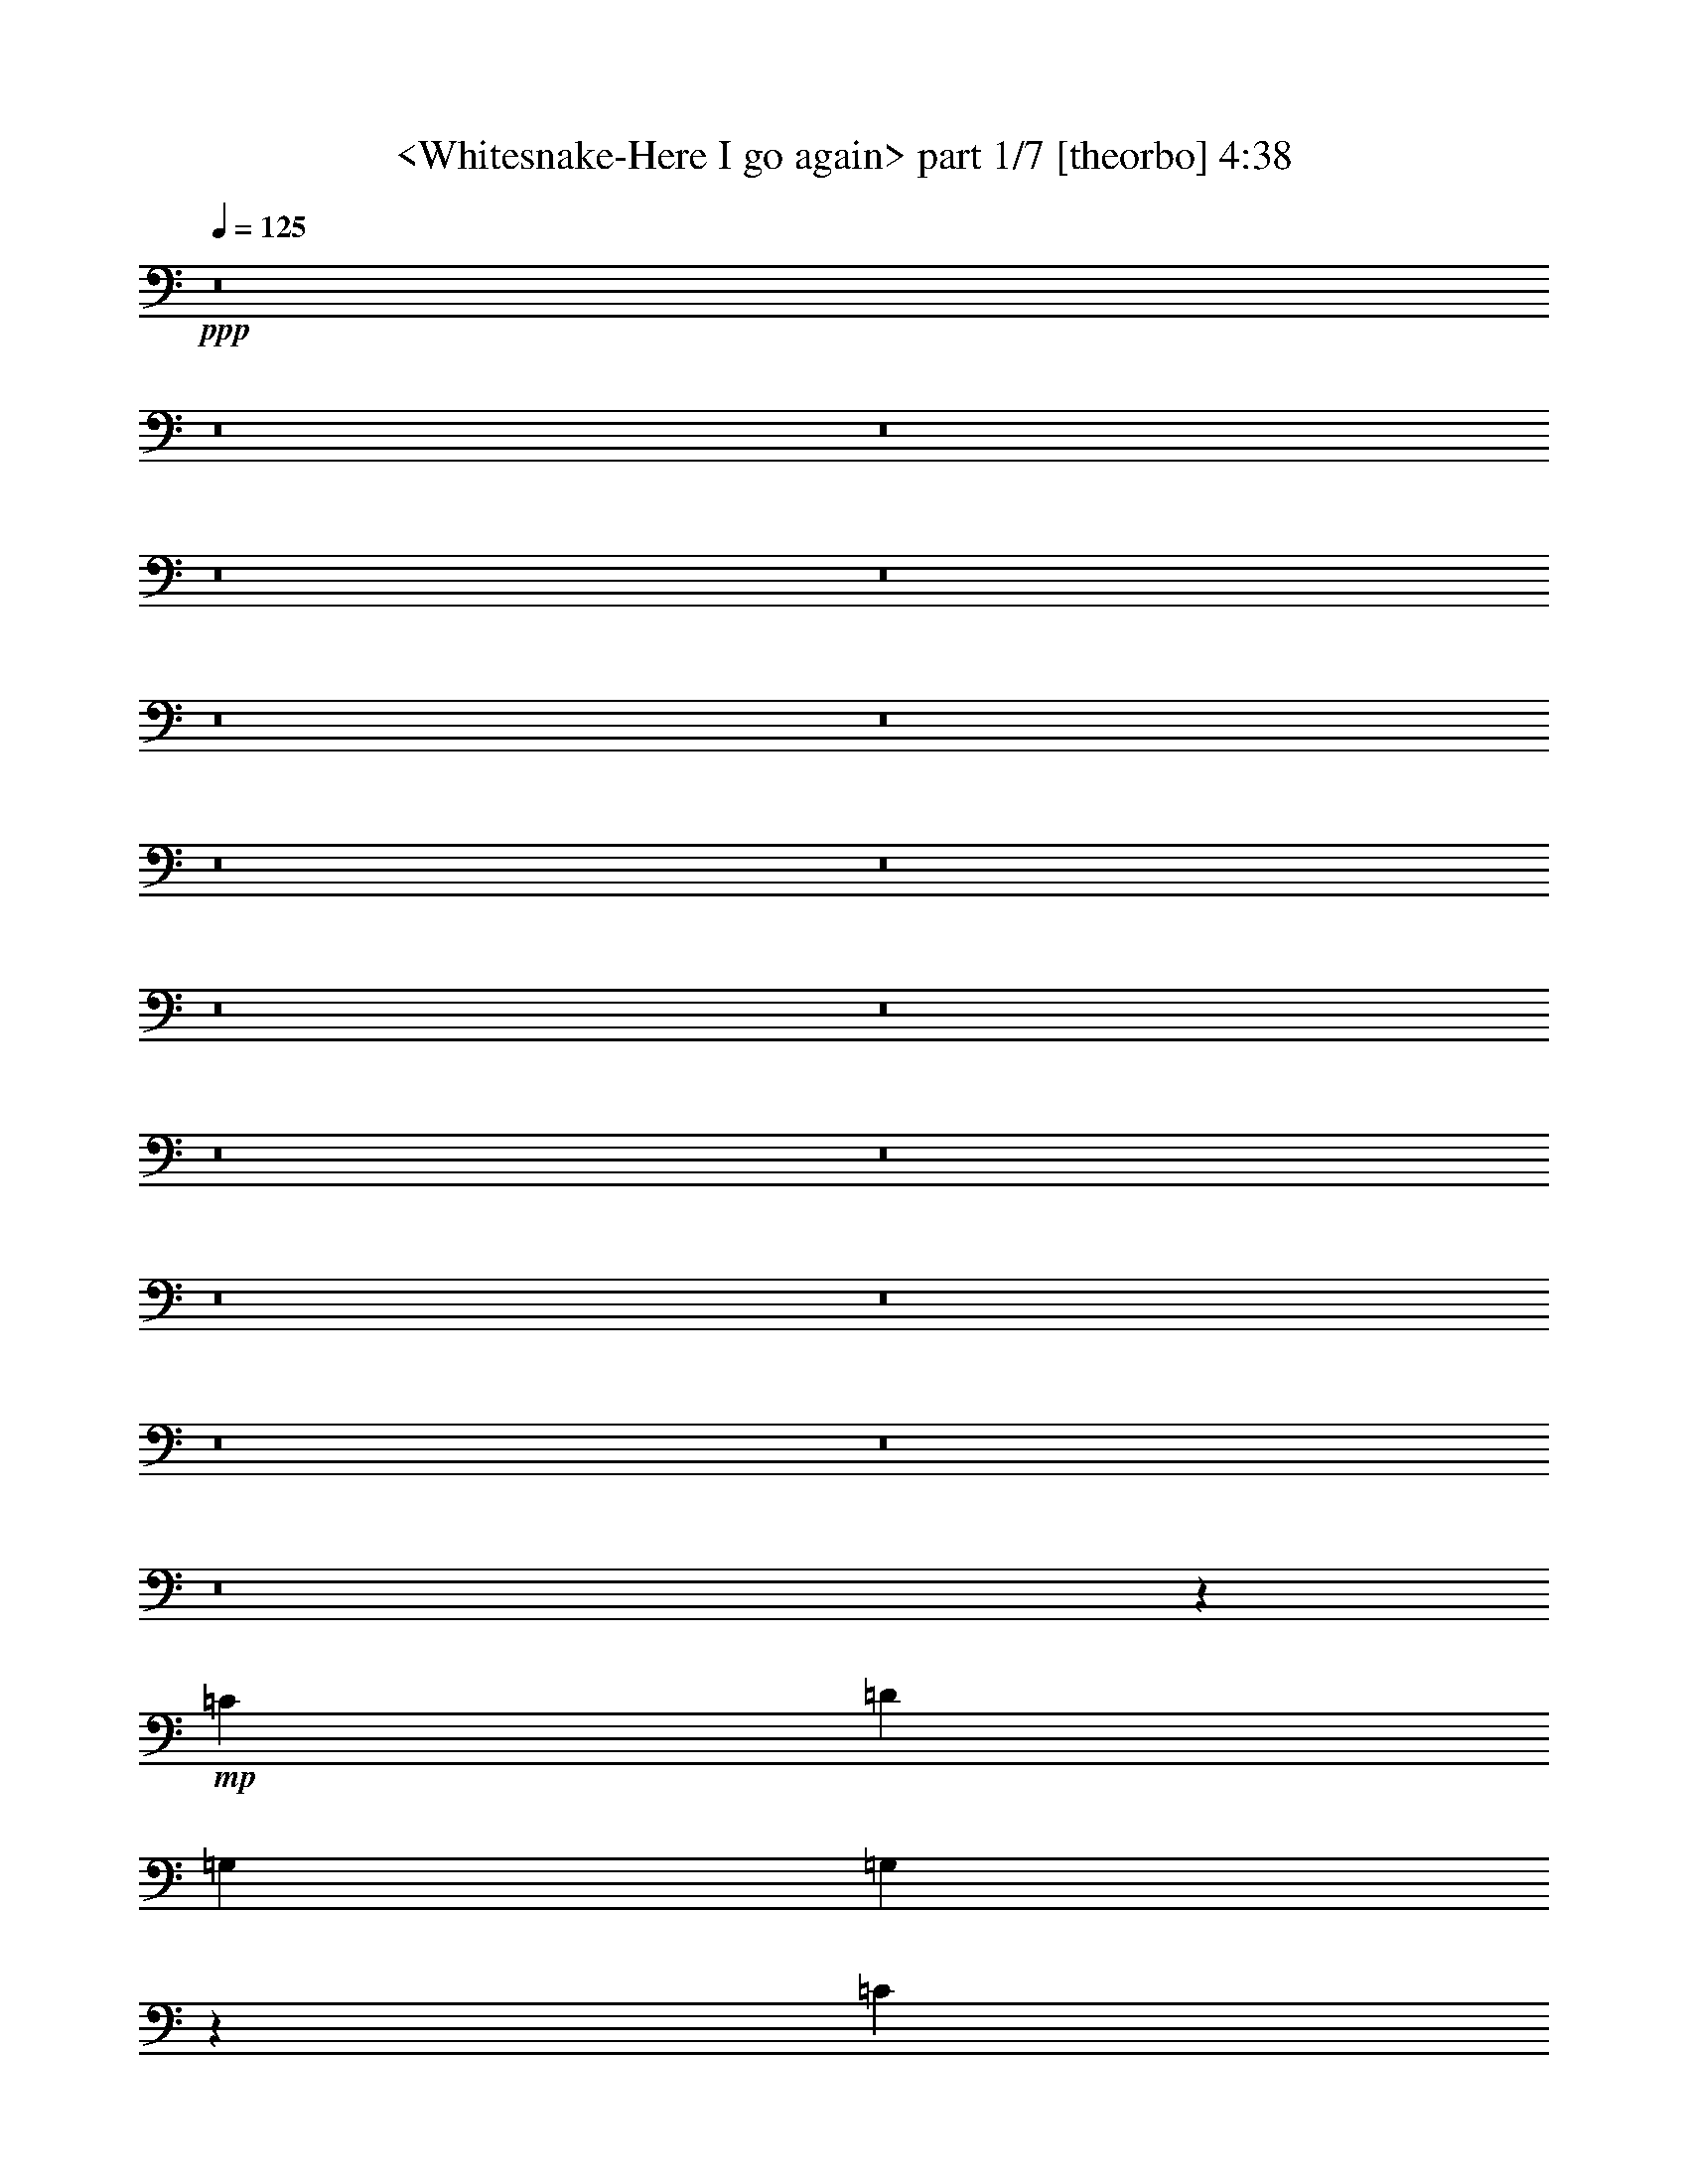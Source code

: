 % Produced with Bruzo's Transcoding Environment
% Transcribed by  Sev of Instant Play

X:1
T:  <Whitesnake-Here I go again> part 1/7 [theorbo] 4:38
Z: Transcribed with BruTE 64
L: 1/4
Q: 125
K: C
+ppp+
z8
z8
z8
z8
z8
z8
z8
z8
z8
z8
z8
z8
z8
z8
z8
z8
z8
z8
z6679/1217
+mp+
[=C26009/19472]
[=D26617/19472]
[=G,3327/4868]
[=G,13403/19472]
z26523/19472
[=C3175/4868]
[=C3277/4868]
z26817/19472
[=D13309/19472]
[=D6711/9736]
z26503/19472
[=C26009/19472]
[=D26617/19472]
[=G,3327/4868]
[=G,6721/9736]
z6621/4868
[=C3175/4868]
[=C13147/19472]
z13389/9736
[=D13309/19472]
[=D13461/19472]
z1616/1217
[=C26617/19472]
[=D26617/19472]
[=G,3327/4868]
[=G,13481/19472]
z6459/4868
[=C13309/19472]
[=C6593/9736]
z26739/19472
[=D13309/19472]
[=D3375/4868]
z25817/19472
[=C26617/19472]
[=B,26617/19472]
[=A,52625/19472]
[=A,13309/19472]
[=A,26617/19472]
[=B,3175/9736]
[=C3479/9736]
[=D26617/19472]
[=D3175/4868]
[=D13309/19472]
[=D3327/4868]
[=D13309/19472]
[=D3327/4868]
[=D13309/19472]
[=A,39317/19472]
[=A,3479/9736]
[=A,3175/9736]
[=A,13309/19472]
[=A,26617/19472]
[=B,3175/9736]
[=C3479/9736]
[=D26313/9736]
[=C26617/19472]
[=D26617/19472]
[=G,3327/4868]
[=G,13309/19472]
[=G,3175/4868]
[=G,3327/4868]
[=G,13309/19472]
[=G,3327/4868]
[=G,13309/19472]
[=G,3327/4868]
[=G,13309/19472]
[=G,3175/4868]
[=G,3327/4868]
[=G,13309/19472]
[=G,3327/4868]
[=G,13309/19472]
[=G,3327/4868]
[=G,13309/19472]
[=G,3327/4868]
[=G,3175/4868]
[=G,13309/19472]
[=G,3327/4868]
[=G,13309/19472]
[=G,3327/4868]
[=G,13309/19472]
[=G,3327/4868]
[=G,13309/19472]
[=G,3175/4868]
[=G,3327/4868]
[=G,13309/19472]
[=G,3327/4868]
[=G,13309/19472]
[=G,3327/4868]
[=G,13309/19472]
[=G,3327/4868]
[=G,3175/4868]
[=G,13309/19472]
[=G,3327/4868]
[^F,13309/19472]
[^F,3327/4868]
[^F,13309/19472]
[^F,3327/4868]
[=E,3175/4868]
[=E,13309/19472]
[=E,3327/4868]
[=E,13309/19472]
[=C26617/19472]
[=B,26617/19472]
[=A,39317/19472]
[=A,3479/9736]
[=A,3175/9736]
[=A,13309/19472]
[=A,39925/19472]
[=D3175/4868]
[=A,13309/19472]
[=D3327/4868]
[=D13309/19472]
[=D3327/4868]
[=D13309/19472]
[=D3327/4868]
[=C3175/9736]
[=B,6959/19472]
[=A,39317/19472]
[=A,3479/9736]
[=A,3175/9736]
[=A,13309/19472]
[=A,26617/19472]
[=B,3175/9736]
[=C3175/9736]
[=D26617/9736]
[=C26617/19472]
[=D3251/2434]
[=G,13309/19472]
[=G,824/1217]
z26741/19472
[=C13309/19472]
[=C6749/9736]
z25819/19472
[=D3327/4868]
[=D3301/4868]
z13361/9736
[=C26617/19472]
[=D3251/2434]
[=G,13309/19472]
[=G,13223/19472]
z13351/9736
[=C13309/19472]
[=C13537/19472]
z6445/4868
[=D3327/4868]
[=D13243/19472]
z26683/19472
[=C26617/19472]
[=D3251/2434]
[=G,13309/19472]
[=G,6631/9736]
z26663/19472
[=C13309/19472]
[=C1697/2434]
z25741/19472
[=D3327/4868]
[=D6641/9736]
z6661/4868
[=C26617/19472]
[=B,3251/2434]
[=A,26617/9736]
[=A,13309/19472]
[=A,3251/2434]
[=B,6959/19472]
[=C3175/9736]
[=D26617/19472]
[=D3327/4868]
[=D13309/19472]
[=D3327/4868]
[=D3175/4868]
[=D13309/19472]
[=D3327/4868]
[=A,19963/9736]
[=A,3175/9736]
[=A,3479/9736]
[=A,13309/19472]
[=A,3251/2434]
[=B,6959/19472]
[=C3175/9736]
[=D26617/9736]
[=C3251/2434]
[=D26617/19472]
[=E,1668/1217]
z6619/9736
[=E32967/9736]
[=A,26707/19472]
z6609/9736
[=A,32967/9736]
[=E,26727/19472]
z13199/19472
[=E32967/9736]
[=A,13373/9736]
z13179/19472
[=A,32967/9736]
[=E,13383/9736]
z1645/2434
[=E32967/9736]
[=A,26785/19472]
z3285/4868
[=A,32967/9736]
[=E,26805/19472]
z13121/19472
[=E32967/9736]
[=A,52625/19472]
[=C26617/19472]
[=D26617/19472]
[=G,13309/19472]
[=G,3327/4868]
[=G,3175/4868]
[=G,13309/19472]
[=G,3327/4868]
[=G,13309/19472]
[=G,3327/4868]
[=G,13309/19472]
[=G,3327/4868]
[=G,13309/19472]
[=G,3175/4868]
[=G,3327/4868]
[=G,13309/19472]
[=G,3327/4868]
[=G,13309/19472]
[=G,3327/4868]
[=G,13309/19472]
[=G,3327/4868]
[=G,3175/4868]
[=G,13309/19472]
[=G,3327/4868]
[=G,13309/19472]
[=G,3327/4868]
[=G,13309/19472]
[=G,3327/4868]
[=G,13309/19472]
[=G,3175/4868]
[=G,3327/4868]
[=G,13309/19472]
[=G,3327/4868]
[=G,13309/19472]
[=G,3327/4868]
[=G,13309/19472]
[=G,3175/4868]
[=G,3327/4868]
[=G,13309/19472]
[^F,3327/4868]
[^F,13309/19472]
[^F,3327/4868]
[^F,13309/19472]
[=E,3327/4868]
[=E,3175/4868]
[=E,13309/19472]
[=E,3327/4868]
[=C26617/19472]
[=B,26617/19472]
[=A,39317/19472]
[=A,6959/19472]
[=A,3175/9736]
[=A,3327/4868]
[=A,19963/9736]
[=D3327/4868]
[=A,3175/4868]
[=D13309/19472]
[=D3327/4868]
[=D13309/19472]
[=D3327/4868]
[=D13309/19472]
[=C3175/9736]
[=B,3479/9736]
[=A,39317/19472]
[=A,6959/19472]
[=A,3175/9736]
[=A,3327/4868]
[=A,26617/19472]
[=B,3175/9736]
[=C6959/19472]
[=D52625/19472]
[=C26617/19472]
[=D26617/19472]
[=G,3175/4868]
[=G,6561/9736]
z6701/4868
[=C3327/4868]
[=C3359/4868]
z13245/9736
[=D3175/4868]
[=D13141/19472]
z1674/1217
[=C26617/19472]
[=D26617/19472]
[=G,3175/4868]
[=G,13161/19472]
z26765/19472
[=C3327/4868]
[=C13475/19472]
z12921/9736
[=D13309/19472]
[=D3295/4868]
z26745/19472
[=C26617/19472]
[=D26009/19472]
[=G,3327/4868]
[=G,825/1217]
z13363/9736
[=C3327/4868]
[=C6757/9736]
z25803/19472
[=D13309/19472]
[=D13219/19472]
z13353/9736
[=C26617/19472]
[=B,26009/19472]
[=A,26617/9736]
[=A,3327/4868]
[=A,26009/19472]
[=B,3479/9736]
[=C3175/9736]
[=D26617/19472]
[=D13309/19472]
[=D3327/4868]
[=D13309/19472]
[=D3327/4868]
[=D3175/4868]
[=D13309/19472]
[=A,39925/19472]
[=A,3175/9736]
[=A,6959/19472]
[=A,3327/4868]
[=A,26009/19472]
[=B,3479/9736]
[=C3175/9736]
[=D26617/9736]
[=C26617/19472]
[=D26009/19472]
[=G,3327/4868]
[=G,13317/19472]
z26609/19472
[=C3327/4868]
[=C6207/9736]
z26903/19472
[=D13309/19472]
[=D1667/2434]
z26589/19472
[=C26009/19472]
[=D26617/19472]
[=G,3327/4868]
[=G,3339/4868]
z13285/9736
[=C3327/4868]
[=C12453/19472]
z1679/1217
[=D13309/19472]
[=D13375/19472]
z13275/9736
[=C26009/19472]
[=D26617/19472]
[=G,3327/4868]
[=G,13395/19472]
z26531/19472
[=C3175/4868]
[=C3275/4868]
z26825/19472
[=D13309/19472]
[=D6707/9736]
z26511/19472
[=C26009/19472]
[=B,26617/19472]
[=A,26617/9736]
[=A,3175/4868]
[=A,26617/19472]
[=B,3479/9736]
[=C3175/9736]
[=D26617/19472]
[=D13309/19472]
[=D3327/4868]
[=D3175/4868]
[=D13309/19472]
[=D3327/4868]
[=D13309/19472]
[=A,39925/19472]
[=A,3175/9736]
[=A,3175/9736]
[=A,13309/19472]
[=A,26617/19472]
[=B,3479/9736]
[=C3175/9736]
[=D26313/9736]
[=C26617/19472]
[=D26617/19472]
[=G,3327/4868]
[=G,1689/2434]
z25805/19472
[=C13309/19472]
[=C13217/19472]
z6677/4868
[=D13309/19472]
[=D13531/19472]
z12893/9736
[=C26617/19472]
[=D26617/19472]
[=G,3327/4868]
[=G,13551/19472]
z12883/9736
[=C13309/19472]
[=C1657/2434]
z26669/19472
[=D13309/19472]
[=D6785/9736]
z25747/19472
[=C26617/19472]
[=D26617/19472]
[=G,3327/4868]
[=G,6795/9736]
z25727/19472
[=C13309/19472]
[=C13295/19472]
z13315/9736
[=D13309/19472]
[=D13609/19472]
z6427/4868
[=C26617/19472]
[=B,26617/19472]
[=A,52625/19472]
[=A,13309/19472]
[=A,26617/19472]
[=B,3175/9736]
[=C3479/9736]
[=D26009/19472]
[=D3327/4868]
[=D13309/19472]
[=D3327/4868]
[=D13309/19472]
[=D3327/4868]
[=D13309/19472]
[=A,39317/19472]
[=A,3479/9736]
[=A,3175/9736]
[=A,13309/19472]
[=A,26617/19472]
[=B,3175/9736]
[=C3479/9736]
[=D26313/9736]
[=C26617/19472]
[=D26617/19472]
+pp+
[=G3175/4868]
[=G6549/9736]
z26827/19472
[=G6667/9736]
z25/4

X:2
T:  <Whitesnake-Here I go again> part 2/7 [lute] 4:38
Z: Transcribed with BruTE 64
L: 1/4
Q: 125
K: C
+ppp+
+mp+
[=G,13309/19472-=d13309/19472-=g13309/19472-=b13309/19472-]
[=G,3327/4868-=D3327/4868=d3327/4868-=g3327/4868-=b3327/4868-]
[=G,13309/19472=G13309/19472=d13309/19472=g13309/19472=b13309/19472]
[=D,3251/2434-=d3251/2434-^f3251/2434-=a3251/2434-]
[=D,13309/19472-=A,13309/19472=d13309/19472-^f13309/19472-=a13309/19472-]
[=D,26617/19472^F26617/19472=d26617/19472^f26617/19472=a26617/19472]
[=C,3327/4868-=c3327/4868-=e3327/4868-=g3327/4868-]
[=C,6733/9736-=G,6733/9736=c6733/9736-=e6733/9736-=g6733/9736-]
[=C,13151/19472-=C13151/19472-=c13151/19472-=e13151/19472-=g13151/19472]
[=C,26009/19472-=C26009/19472-=c26009/19472-=e26009/19472-^f26009/19472]
[=C,26617/19472-=C26617/19472-=c26617/19472-=e26617/19472-=g26617/19472]
[=C,3327/4868=C3327/4868=c3327/4868=e3327/4868=a3327/4868]
[=G,13309/19472-=d13309/19472-=g13309/19472-=b13309/19472-]
[=G,3327/4868-=D3327/4868=d3327/4868-=g3327/4868-=b3327/4868-]
[=G,13309/19472=G13309/19472=d13309/19472=g13309/19472=b13309/19472]
[=D,3251/2434-=d3251/2434-^f3251/2434-=a3251/2434-]
[=D,1617/2434-=A,1617/2434=d1617/2434-^f1617/2434-=a1617/2434-]
[=D,13681/19472-=D13681/19472-=d13681/19472-^f13681/19472=a13681/19472]
+f+
[=D,3175/9736-=G,3175/9736=D3175/9736-=d3175/9736-=g3175/9736]
+mf+
[=D,6959/19472^F,6959/19472=D6959/19472=d6959/19472^f6959/19472]
[=C,105859/19472=C105859/19472=c105859/19472=e105859/19472=g105859/19472]
+mp+
[=G,39317/19472=d39317/19472=g39317/19472=b39317/19472]
[=D,66543/19472=d66543/19472^f66543/19472=a66543/19472]
[=C,39317/19472-=c39317/19472-=e39317/19472-=g39317/19472]
[=C,26617/19472-=c26617/19472-=e26617/19472-^f26617/19472]
[=C,26617/19472-=c26617/19472-=e26617/19472-=g26617/19472]
[=C,3327/4868=c3327/4868=e3327/4868=a3327/4868]
[=G,39317/19472=d39317/19472=g39317/19472=b39317/19472]
[=D,66543/19472=d66543/19472^f66543/19472=a66543/19472]
[=C,3327/4868-=c3327/4868-=e3327/4868-=g3327/4868-]
[=C,13309/19472-=G,13309/19472=c13309/19472-=e13309/19472-=g13309/19472-]
[=C,3175/4868-=C3175/4868=c3175/4868-=e3175/4868-=g3175/4868]
[=C,26617/19472-^F26617/19472=c26617/19472-=e26617/19472-^f26617/19472]
[=C,26617/19472-=E26617/19472-=c26617/19472-=e26617/19472-=g26617/19472]
[=C,3327/4868=E3327/4868=c3327/4868=e3327/4868=a3327/4868]
[=G,39317/19472=G39317/19472=d39317/19472=g39317/19472=b39317/19472]
[=D,66543/19472=D66543/19472=d66543/19472^f66543/19472=a66543/19472]
[=E,39317/19472=E39317/19472=c39317/19472=e39317/19472=g39317/19472-]
[=D,3327/4868=D3327/4868=B3327/4868=d3327/4868=g3327/4868-]
[=C,26617/19472=C26617/19472=c26617/19472=e26617/19472=g26617/19472-]
[=B,26617/19472=B26617/19472=d26617/19472=g26617/19472]
[=A,26465/4868=c26465/4868=e26465/4868=a26465/4868]
[=D,92551/19472=D92551/19472=d92551/19472-^f92551/19472-=a92551/19472-]
[=C,3175/9736=C3175/9736=d3175/9736-^f3175/9736-=a3175/9736-]
[=B,3479/9736=d3479/9736^f3479/9736=a3479/9736]
[=A,26465/4868=c26465/4868=e26465/4868=a26465/4868]
[=D,52625/19472=D52625/19472=d52625/19472^f52625/19472=a52625/19472]
[=D,26617/9736=D26617/9736=d26617/9736^f26617/9736=a26617/9736]
[=E,26009/19472-=E26009/19472-]
[=E,3327/4868-=E3327/4868-=e3327/4868]
[=E,13309/19472-=E13309/19472-=g13309/19472]
[=E,26617/19472-=E26617/19472-=e26617/19472]
[=E,26617/19472=E26617/19472=b26617/19472]
[=A,39317/19472=c39317/19472=e39317/19472=a39317/19472=c'39317/19472-]
[=C,32967/9736=C32967/9736=c32967/9736=e32967/9736=g32967/9736=c'32967/9736]
[=G,39925/19472=G39925/19472=d39925/19472=g39925/19472=b39925/19472-]
[=E,32967/9736=E32967/9736=e32967/9736=g32967/9736=b32967/9736]
[=A,26617/9736=c26617/9736=e26617/9736=a26617/9736]
[=C,26617/19472=C26617/19472=c26617/19472=e26617/19472=g26617/19472]
[=D,26009/19472=D26009/19472=d26009/19472^f26009/19472=a26009/19472]
[=G,39925/19472=d39925/19472=g39925/19472=b39925/19472]
[=D,32967/9736=d32967/9736^f32967/9736=a32967/9736]
[=C,19963/9736-=c19963/9736-=e19963/9736-=g19963/9736]
[=C,26617/19472-=c26617/19472-=e26617/19472-^f26617/19472]
[=C,3251/2434-=c3251/2434-=e3251/2434-=g3251/2434]
[=C,13309/19472=c13309/19472=e13309/19472=a13309/19472]
[=G,39925/19472=d39925/19472=g39925/19472=b39925/19472]
[=D,32967/9736=d32967/9736^f32967/9736=a32967/9736]
[=C,13309/19472-=c13309/19472-=e13309/19472-=g13309/19472-]
[=C,3327/4868-=G,3327/4868=c3327/4868-=e3327/4868-=g3327/4868-]
[=C,13309/19472-=C13309/19472=c13309/19472-=e13309/19472-=g13309/19472]
[=C,26617/19472-^F26617/19472=c26617/19472-=e26617/19472-^f26617/19472]
[=C,3251/2434-=E3251/2434-=c3251/2434-=e3251/2434-=g3251/2434]
[=C,13309/19472=E13309/19472=c13309/19472=e13309/19472=a13309/19472]
[=G,39925/19472=G39925/19472=d39925/19472=g39925/19472=b39925/19472]
[=D,32967/9736=D32967/9736=d32967/9736^f32967/9736=a32967/9736]
[=E,19963/9736=E19963/9736=c19963/9736=e19963/9736=g19963/9736-]
[=D,3327/4868=D3327/4868=B3327/4868=d3327/4868=g3327/4868-]
[=C,26009/19472=C26009/19472=c26009/19472=e26009/19472=g26009/19472-]
[=B,26617/19472=B26617/19472=d26617/19472=g26617/19472]
[=A,105859/19472=c105859/19472=e105859/19472=a105859/19472]
[=D,92551/19472=D92551/19472=d92551/19472-^f92551/19472-=a92551/19472-]
[=C,6959/19472=C6959/19472=d6959/19472-^f6959/19472-=a6959/19472-]
[=B,3175/9736=d3175/9736^f3175/9736=a3175/9736]
[=A,105859/19472=c105859/19472=e105859/19472=a105859/19472]
[=D,19963/9736=D19963/9736=d19963/9736-^f19963/9736-=a19963/9736-]
[=C,3175/9736=C3175/9736=d3175/9736-^f3175/9736-=a3175/9736-]
[=C,3479/9736=C3479/9736=d3479/9736-^f3479/9736-=a3479/9736-]
[=C,3175/4868=C3175/4868=d3175/4868-^f3175/4868-=a3175/4868-]
[=D,6959/19472=D6959/19472=d6959/19472-^f6959/19472-=a6959/19472-]
[=D,3175/9736=D3175/9736=d3175/9736-^f3175/9736-=a3175/9736-]
[=D,3327/4868=D3327/4868=d3327/4868-^f3327/4868-=a3327/4868-]
[=D,6959/19472=D6959/19472=d6959/19472-^f6959/19472-=a6959/19472-]
[=D,3175/9736=D3175/9736=d3175/9736^f3175/9736=a3175/9736]
[=G,3327/4868=B3327/4868=d3327/4868=g3327/4868]
[=G,13403/19472=B13403/19472=d13403/19472=g13403/19472]
z26523/19472
[=C,3175/4868=C3175/4868=c3175/4868=e3175/4868=g3175/4868]
[=C,3277/4868=C3277/4868=c3277/4868=e3277/4868=g3277/4868]
z26817/19472
[=D,13309/19472=D13309/19472=d13309/19472^f13309/19472=a13309/19472]
[=D,6711/9736=D6711/9736=d6711/9736^f6711/9736=a6711/9736]
z26503/19472
[=C,26009/19472=C26009/19472=c26009/19472=e26009/19472=g26009/19472]
[=D,26617/19472=D26617/19472=d26617/19472^f26617/19472=a26617/19472]
[=G,3327/4868=B3327/4868=d3327/4868=g3327/4868]
[=G,6721/9736=B6721/9736=d6721/9736=g6721/9736]
z6621/4868
[=C,3175/4868=C3175/4868=c3175/4868=e3175/4868=g3175/4868]
[=C,13147/19472=C13147/19472=c13147/19472=e13147/19472=g13147/19472]
z13389/9736
[=D,13309/19472=D13309/19472=d13309/19472^f13309/19472=a13309/19472]
[=D,13461/19472=D13461/19472=d13461/19472^f13461/19472=a13461/19472]
z1616/1217
[=C,26617/19472=C26617/19472=c26617/19472=e26617/19472=g26617/19472]
[=D,26617/19472=D26617/19472=d26617/19472^f26617/19472=a26617/19472]
[=G,3327/4868=B3327/4868=d3327/4868=g3327/4868]
[=G,13481/19472=B13481/19472=d13481/19472=g13481/19472]
z6459/4868
[=C,13309/19472=C13309/19472=c13309/19472=e13309/19472=g13309/19472]
[=C,6593/9736=C6593/9736=c6593/9736=e6593/9736=g6593/9736]
z26739/19472
[=D,13309/19472=D13309/19472=d13309/19472^f13309/19472=a13309/19472]
[=D,3375/4868=D3375/4868=d3375/4868^f3375/4868=a3375/4868]
z8
z8
z8
z35161/19472
+mf+
[=d39317/19472=g39317/19472=b39317/19472]
[=d11/8-^f11/8-=g11/8=a11/8-]
[=d11/16-^f11/16-=g11/16=a11/16-]
[=d11/16-^f11/16-=g11/16=a11/16-]
[=d6497/9736^f6497/9736=g6497/9736=a6497/9736]
[=c21/16-=e21/16-=g21/16]
[=c860/1217=e860/1217=g860/1217]
[=c26617/19472=d26617/19472^f26617/19472]
[=c11/16-=d11/16-=g11/16]
[=c6615/9736=d6615/9736=g6615/9736]
[=c13309/19472=d13309/19472=g13309/19472=a13309/19472]
[=d39317/19472=g39317/19472=b39317/19472]
[=d11/8-^f11/8-=a11/8-]
[=d11/16-^f11/16-=g11/16=a11/16-]
[=d11/16-^f11/16-=g11/16=a11/16-]
[=d6497/9736^f6497/9736=g6497/9736=a6497/9736]
[=c21/16-=e21/16-=g21/16]
[=c860/1217=e860/1217=g860/1217]
[=c26617/19472=d26617/19472^f26617/19472]
[=c11/16-=d11/16-=g11/16]
[=c6615/9736=d6615/9736=g6615/9736]
[=c13309/19472=d13309/19472=g13309/19472=a13309/19472]
[=d52625/19472=g52625/19472=b52625/19472]
[=d26617/9736^f26617/9736=a26617/9736]
[=c26313/9736=e26313/9736=g26313/9736]
[=c11/16-=e11/16-=g11/16]
[=c6615/9736=e6615/9736=g6615/9736]
[=B11/16-=d11/16-^f11/16-=g11/16]
[=B13479/19472=d13479/19472^f13479/19472=g13479/19472]
z8
z8
z27757/4868
+mp+
[=G,13309/19472=B13309/19472=d13309/19472=g13309/19472]
[=G,824/1217=B824/1217=d824/1217=g824/1217]
z26741/19472
[=C,13309/19472=C13309/19472=c13309/19472=e13309/19472=g13309/19472]
[=C,6749/9736=C6749/9736=c6749/9736=e6749/9736=g6749/9736]
z25819/19472
[=D,3327/4868=D3327/4868=d3327/4868^f3327/4868=a3327/4868]
[=D,3301/4868=D3301/4868=d3301/4868^f3301/4868=a3301/4868]
z13361/9736
[=C,26617/19472=C26617/19472=c26617/19472=e26617/19472=g26617/19472]
[=D,3251/2434=D3251/2434=d3251/2434^f3251/2434=a3251/2434]
[=G,13309/19472=B13309/19472=d13309/19472=g13309/19472]
[=G,13223/19472=B13223/19472=d13223/19472=g13223/19472]
z13351/9736
[=C,13309/19472=C13309/19472=c13309/19472=e13309/19472=g13309/19472]
[=C,13537/19472=C13537/19472=c13537/19472=e13537/19472=g13537/19472]
z6445/4868
[=D,3327/4868=D3327/4868=d3327/4868^f3327/4868=a3327/4868]
[=D,13243/19472=D13243/19472=d13243/19472^f13243/19472=a13243/19472]
z26683/19472
[=C,26617/19472=C26617/19472=c26617/19472=e26617/19472=g26617/19472]
[=D,3251/2434=D3251/2434=d3251/2434^f3251/2434=a3251/2434]
[=G,13309/19472=B13309/19472=d13309/19472=g13309/19472]
[=G,6631/9736=B6631/9736=d6631/9736=g6631/9736]
z26663/19472
[=C,13309/19472=C13309/19472=c13309/19472=e13309/19472=g13309/19472]
[=C,1697/2434=C1697/2434=c1697/2434=e1697/2434=g1697/2434]
z25741/19472
[=D,3327/4868=D3327/4868=d3327/4868^f3327/4868=a3327/4868]
[=D,6641/9736=D6641/9736=d6641/9736^f6641/9736=a6641/9736]
z8
z8
z8
z35379/19472
[=g19963/9736=b19963/9736]
[^f32967/9736=b32967/9736]
[=g39925/19472=c'39925/19472]
[=a32967/9736=c'32967/9736]
[=g19963/9736=b19963/9736]
[^f32967/9736=b32967/9736]
[=g39925/19472=c'39925/19472]
[=a32967/9736=c'32967/9736]
[=g19963/9736=b19963/9736]
[^f32967/9736=b32967/9736]
[=g39925/19472=c'39925/19472]
[=a32967/9736=c'32967/9736]
[=e19963/9736=b19963/9736]
[=e32967/9736=b32967/9736]
[=d52625/19472=e52625/19472=a52625/19472]
[=d26617/19472=e26617/19472=a26617/19472]
[=d26617/19472^f26617/19472=a26617/19472]
+mf+
[=d2=g2-=b2]
[=d16729/4868^f16729/4868=g16729/4868=a16729/4868]
[=c2=e2=g2-]
[=c11/8=d11/8^f11/8=g11/8]
[=c11/8=d11/8=g11/8-]
[=c13367/19472=d13367/19472=g13367/19472=a13367/19472]
[=d2=g2-=b2]
[=d16729/4868^f16729/4868=g16729/4868=a16729/4868]
[=c2=e2=g2-]
[=c11/8=d11/8^f11/8=g11/8]
[=c11/8=d11/8=g11/8-]
[=c13367/19472=d13367/19472=g13367/19472=a13367/19472]
[=d26313/9736=g26313/9736=b26313/9736]
[=d26617/9736^f26617/9736=a26617/9736]
[=c52625/19472=e52625/19472=g52625/19472=c'52625/19472]
[=c26617/19472=e26617/19472=g26617/19472=c'26617/19472]
[=B6701/4868=d6701/4868^f6701/4868=b6701/4868]
z8
z8
z111699/19472
+mp+
[=G,3175/4868=B3175/4868=d3175/4868=g3175/4868]
[=G,6561/9736=B6561/9736=d6561/9736=g6561/9736]
z6701/4868
[=C,3327/4868=C3327/4868=c3327/4868=e3327/4868=g3327/4868]
[=C,3359/4868=C3359/4868=c3359/4868=e3359/4868=g3359/4868]
z13245/9736
[=D,3175/4868=D3175/4868=d3175/4868^f3175/4868=a3175/4868]
[=D,13141/19472=D13141/19472=d13141/19472^f13141/19472=a13141/19472]
z1674/1217
[=C,26617/19472=C26617/19472=c26617/19472=e26617/19472=g26617/19472]
[=D,26617/19472=D26617/19472=d26617/19472^f26617/19472=a26617/19472]
[=G,3175/4868=B3175/4868=d3175/4868=g3175/4868]
[=G,13161/19472=B13161/19472=d13161/19472=g13161/19472]
z26765/19472
[=C,3327/4868=C3327/4868=c3327/4868=e3327/4868=g3327/4868]
[=C,13475/19472=C13475/19472=c13475/19472=e13475/19472=g13475/19472]
z12921/9736
[=D,13309/19472=D13309/19472=d13309/19472^f13309/19472=a13309/19472]
[=D,3295/4868=D3295/4868=d3295/4868^f3295/4868=a3295/4868]
z26745/19472
[=C,26617/19472=C26617/19472=c26617/19472=e26617/19472=g26617/19472]
[=D,26009/19472=D26009/19472=d26009/19472^f26009/19472=a26009/19472]
[=G,3327/4868=B3327/4868=d3327/4868=g3327/4868]
[=G,825/1217=B825/1217=d825/1217=g825/1217]
z13363/9736
[=C,3327/4868=C3327/4868=c3327/4868=e3327/4868=g3327/4868]
[=C,6757/9736=C6757/9736=c6757/9736=e6757/9736=g6757/9736]
z25803/19472
[=D,13309/19472=D13309/19472=d13309/19472^f13309/19472=a13309/19472]
[=D,13219/19472=D13219/19472=d13219/19472^f13219/19472=a13219/19472]
z8
z8
z8
z17721/9736
[=G,3327/4868=B3327/4868=d3327/4868=g3327/4868]
[=G,13317/19472=B13317/19472=d13317/19472=g13317/19472]
z26609/19472
[=C,3327/4868=C3327/4868=c3327/4868=e3327/4868=g3327/4868]
[=C,6207/9736=C6207/9736=c6207/9736=e6207/9736=g6207/9736]
z26903/19472
[=D,13309/19472=D13309/19472=d13309/19472^f13309/19472=a13309/19472]
[=D,1667/2434=D1667/2434=d1667/2434^f1667/2434=a1667/2434]
z26589/19472
[=C,26009/19472=C26009/19472=c26009/19472=e26009/19472=g26009/19472]
[=D,26617/19472=D26617/19472=d26617/19472^f26617/19472=a26617/19472]
[=G,3327/4868=B3327/4868=d3327/4868=g3327/4868]
[=G,3339/4868=B3339/4868=d3339/4868=g3339/4868]
z13285/9736
[=C,3327/4868=C3327/4868=c3327/4868=e3327/4868=g3327/4868]
[=C,12453/19472=C12453/19472=c12453/19472=e12453/19472=g12453/19472]
z1679/1217
[=D,13309/19472=D13309/19472=d13309/19472^f13309/19472=a13309/19472]
[=D,13375/19472=D13375/19472=d13375/19472^f13375/19472=a13375/19472]
z13275/9736
[=C,26009/19472=C26009/19472=c26009/19472=e26009/19472=g26009/19472]
[=D,26617/19472=D26617/19472=d26617/19472^f26617/19472=a26617/19472]
[=G,3327/4868=B3327/4868=d3327/4868=g3327/4868]
[=G,13395/19472=B13395/19472=d13395/19472=g13395/19472]
z26531/19472
[=C,3175/4868=C3175/4868=c3175/4868=e3175/4868=g3175/4868]
[=C,3275/4868=C3275/4868=c3275/4868=e3275/4868=g3275/4868]
z26825/19472
[=D,13309/19472=D13309/19472=d13309/19472^f13309/19472=a13309/19472]
[=D,6707/9736=D6707/9736=d6707/9736^f6707/9736=a6707/9736]
z8
z8
z8
z35247/19472
[=G,3327/4868=B3327/4868=d3327/4868=g3327/4868]
[=G,1689/2434=B1689/2434=d1689/2434=g1689/2434]
z25805/19472
[=C,13309/19472=C13309/19472=c13309/19472=e13309/19472=g13309/19472]
[=C,13217/19472=C13217/19472=c13217/19472=e13217/19472=g13217/19472]
z6677/4868
[=D,13309/19472=D13309/19472=d13309/19472^f13309/19472=a13309/19472]
[=D,13531/19472=D13531/19472=d13531/19472^f13531/19472=a13531/19472]
z12893/9736
[=C,26617/19472=C26617/19472=c26617/19472=e26617/19472=g26617/19472]
[=D,26617/19472=D26617/19472=d26617/19472^f26617/19472=a26617/19472]
[=G,3327/4868=B3327/4868=d3327/4868=g3327/4868]
[=G,13551/19472=B13551/19472=d13551/19472=g13551/19472]
z12883/9736
[=C,13309/19472=C13309/19472=c13309/19472=e13309/19472=g13309/19472]
[=C,1657/2434=C1657/2434=c1657/2434=e1657/2434=g1657/2434]
z26669/19472
[=D,13309/19472=D13309/19472=d13309/19472^f13309/19472=a13309/19472]
[=D,6785/9736=D6785/9736=d6785/9736^f6785/9736=a6785/9736]
z25747/19472
[=C,26617/19472=C26617/19472=c26617/19472=e26617/19472=g26617/19472]
[=D,26617/19472=D26617/19472=d26617/19472^f26617/19472=a26617/19472]
[=G,3327/4868=B3327/4868=d3327/4868=g3327/4868]
[=G,6795/9736=B6795/9736=d6795/9736=g6795/9736]
z25727/19472
[=C,13309/19472=C13309/19472=c13309/19472=e13309/19472=g13309/19472]
[=C,13295/19472=C13295/19472=c13295/19472=e13295/19472=g13295/19472]
z13315/9736
[=D,13309/19472=D13309/19472=d13309/19472^f13309/19472=a13309/19472]
[=D,13609/19472=D13609/19472=d13609/19472^f13609/19472=a13609/19472]
z8
z8
z8
z8763/4868
[=B3175/4868=d3175/4868=g3175/4868]
[=B6549/9736=d6549/9736=g6549/9736]
z26827/19472
[=B6667/9736=d6667/9736=g6667/9736]
z25/4

X:3
T:  <Whitesnake-Here I go again> part 3/7 [bagpipes] 4:38
Z: Transcribed with BruTE 64
L: 1/4
Q: 125
K: C
+ppp+
z8
z8
z8
z8
z8
z8
z8
z8
z8
z8
z8
z8
z8
z8
z8
z8
z8
z8
z8
z8
z8
z8
z8
z8
z8
z8
z8
z8
z8
z8
z8
z8
z8
z8
z8
z8
z8
z8
z126595/19472
+mf+
[=E,3175/9736]
+mp+
[^F,6959/19472]
[=A,3327/4868]
[=E,3175/9736]
[^F,6959/19472]
[=B,52625/19472]
[=E88755/19472]
z28515/9736
[=A,13125/4868]
z8
z69377/19472
[=E79097/19472]
z29865/9736
[=E,3479/9736]
[=G,3175/9736]
[=E,3175/9736]
[=B,6959/19472]
[=G,3175/9736]
[=A,3479/9736]
[=A,3175/9736]
[=E,6959/19472]
[=G,3175/9736]
[=E,3479/9736]
[=D,3175/9736]
[=E87655/19472]
z150681/19472
[=B,4335/9736]
[=C8669/19472]
[=D4335/9736]
[=A,39925/19472]
[=G4639/19472]
[=A4335/9736]
[=G8669/19472]
[^F4335/9736]
[=G4639/9736]
[=C52625/19472]
[=E4335/9736]
[^F4639/9736]
[=G8669/19472]
[=A4031/19472]
[=G4639/19472]
[^G4639/19472]
[=A2015/9736]
[^A4639/19472]
[=B17339/19472]
[=A6959/19472]
[=G3175/9736]
[=A4639/9736]
[=D8669/19472]
[=A,4335/9736]
[=A,8669/19472]
[=D4639/9736]
[=A4335/9736]
[=G26617/19472]
[^G2015/9736]
[=A4639/19472]
[^G4031/19472]
[=G33271/9736]
[=a4031/19472]
[^a4639/19472]
[=b17339/19472]
[=a4639/19472]
[^a4639/19472]
[=b17339/19472]
[=g7155/19472]
z6153/19472
[=a6959/19472]
[=d32967/19472]
[=E,3175/9736]
[^F,3479/19472]
[=G,3479/19472]
[=E,2871/19472]
[^F,3479/19472]
[=G,3479/19472]
[=A,2871/19472]
[=G,6959/19472]
[^F,3479/19472]
[=G,2871/19472]
[=E3479/19472]
[^F3479/19472]
[=G2871/19472]
[=A3479/19472]
[=E3479/19472]
[^F435/2434]
[=G1435/9736]
[=A435/2434]
[=B3479/19472]
[=c3479/19472]
[=d2871/19472]
[=e3479/19472]
[=e4335/9736]
[=e8669/19472]
[^f4639/9736]
[=g53033/9736]
z8
z8
z8
z8
z8
z8
z8
z8
z8
z8
z8
z8
z8
z8
z8
z8
z8
z8
z8
z8
z8
z8
z8
z5

X:4
T:  <Whitesnake-Here I go again> part 4/7 [flute] 4:38
Z: Transcribed with BruTE 64
L: 1/4
Q: 125
K: C
+ppp+
+mf+
[=B,19963/9736]
+pp+
[=A,32967/9736]
[=G,39925/19472]
[^F,26009/19472]
[=G,26617/19472]
[=A,3327/4868]
[=B,19963/9736]
[=A,32967/9736]
[=G,105937/19472]
z8
z8
z8
z114517/19472
[=E,26617/19472]
[=D,26617/19472]
[=C,53037/9736]
z8
z8
z8
z8
z8
z8
z8
z8
z76517/19472
[=E,26009/19472]
[=D,26617/19472]
[=C,52869/9736]
z8
z8
z1537/4868
+ppp+
[=G3327/4868]
+p+
[=E3175/9736]
[=D13309/19472]
[=E3479/9736]
[=G26009/19472]
[=E3327/4868]
[=E13309/19472]
[^F3479/9736]
[=E3175/9736]
[=D26731/19472]
z16455/4868
[=D6959/19472]
[=E3175/9736]
[=G3327/4868]
[=G13309/19472]
[=G3175/9736]
[=G3479/9736]
[=A26009/19472]
[=G3327/4868]
[=G6959/19472]
[=G3175/9736]
[^F3479/9736]
[=E3175/9736]
[=D13385/9736]
z65781/19472
[=D6959/19472]
[=E3175/9736]
[=G3327/4868]
[=E3175/9736]
[=D13309/19472]
[=E3327/4868]
[=G26617/19472]
[=E3175/9736]
[=E13309/19472]
[=E3479/9736]
[^F3175/9736]
[=D26809/19472]
z79051/19472
+ppp+
[=A,105859/19472=C105859/19472=E105859/19472]
[=A,26465/4868=D26465/4868^F26465/4868]
[=A,105859/19472=C105859/19472=E105859/19472]
[=A,26313/9736=D26313/9736^F26313/9736]
[=C26617/19472=E26617/19472=G26617/19472]
[=D26617/19472^F26617/19472=A26617/19472]
+pp+
[=B,39317/19472]
[=A,26617/9736]
[=G,3175/9736]
[^F,3479/9736]
[=G,39317/19472]
[^F,26617/19472]
[=G,26617/19472]
[=A,13309/19472]
[=B,39317/19472]
[=A,26617/9736]
[=G,3175/9736]
[^F,3479/9736]
[=G,39317/19472]
[^F,26617/19472]
[=G,26617/19472]
[=A,13309/19472]
[=B,39317/19472]
[=B,3327/4868]
[=A,19963/9736]
[=A,3327/4868]
[=G,52561/19472]
z53299/19472
+ppp+
[=A,105859/19472=C105859/19472=E105859/19472]
[=A,26465/4868=D26465/4868^F26465/4868]
[=A,105251/19472=C105251/19472=E105251/19472]
[=A,53247/19472=D53247/19472^F53247/19472]
z23131/9736
+p+
[=D3175/9736]
[=G13309/19472]
[=E3479/9736]
[=D13309/19472]
[=E3175/9736]
[=G26617/19472]
[=E3327/4868]
[=E13309/19472]
[^F3175/9736]
[=E3175/9736]
[=D1657/1217]
z66647/19472
[=D3175/9736]
[=E3175/9736]
[=G13309/19472]
[=G3327/4868]
[=G6959/19472]
[=G3175/9736]
[=A26617/19472]
[=G3327/4868]
[=G3175/9736]
[=G3175/9736]
[=G6959/19472]
[=A9829/9736]
[=B13243/19472]
z4125/1217
[=D3479/9736]
[=E3175/9736]
[=G13309/19472]
[=E3479/9736]
[=D13309/19472]
[=E3175/4868]
[=G24107/19472]
z1255/9736
[=E3479/9736]
[=E3175/4868]
[=E6959/19472]
[^F3175/9736]
[=D13295/9736]
z79269/19472
+ppp+
[=A,26465/4868=C26465/4868=E26465/4868]
[=A,105859/19472=D105859/19472^F105859/19472]
[=A,26465/4868=C26465/4868=E26465/4868]
[=A,26617/9736=D26617/9736^F26617/9736]
[=C3251/2434=E3251/2434=G3251/2434]
[=D26617/19472^F26617/19472=A26617/19472]
[=E,19963/9736=G,19963/9736=B,19963/9736]
[=E,32967/9736^F,32967/9736=B,32967/9736]
[=C,39925/19472=E,39925/19472=G,39925/19472]
[=C,32967/9736=E,32967/9736=A,32967/9736]
[=E,19963/9736=G,19963/9736=B,19963/9736]
[=E,32967/9736^F,32967/9736=B,32967/9736]
[=C,39925/19472=E,39925/19472=G,39925/19472]
[=C,32967/9736=E,32967/9736=A,32967/9736]
[=E,19963/9736=G,19963/9736=B,19963/9736]
[=E,32967/9736^F,32967/9736=B,32967/9736]
[=C,39925/19472=E,39925/19472=G,39925/19472]
[=C,32967/9736=E,32967/9736=A,32967/9736]
[=E,19963/9736=G,19963/9736=B,19963/9736]
[=E,32967/9736=G,32967/9736=B,32967/9736]
[=E,52625/19472=A,52625/19472=C52625/19472]
[=E,26617/19472=A,26617/19472=C26617/19472]
[=D,26617/19472^F,26617/19472=A,26617/19472]
+pp+
[=B,19507/9736]
z3631/9736
[=A,46275/19472-]
[=G,1811/9736=A,1811/9736-]
+ppp+
[=A,341/2434]
+pp+
[^F,3397/19472]
z1781/9736
[=G,39317/19472]
[^F,26617/19472]
[=G,26617/19472]
[=A,3327/4868]
[=B,39317/19472]
[=A,26617/9736]
[=G,3175/9736]
[^F,6959/19472]
[=G,39317/19472]
[^F,26617/19472]
[=G,26617/19472]
[=A,3327/4868]
[=B,26313/9736]
[=A,26617/9736]
[=G,26249/9736]
z53361/19472
+ppp+
[=A,26465/4868=C26465/4868=E26465/4868]
[=A,105859/19472=D105859/19472^F105859/19472]
[=A,26465/4868=C26465/4868=E26465/4868]
[=A,3286/1217=D3286/1217^F3286/1217]
z46325/19472
+p+
[=D3479/9736]
[=G3175/4868]
[=E6959/19472]
[=D3327/4868]
[=E3175/9736]
[=G26617/19472]
[=E13309/19472]
[=E3327/4868]
[^F3175/9736]
[=E6959/19472]
[=D25841/19472]
z33355/9736
[=D3175/9736]
[=E3479/9736]
[=G3175/4868]
[=G13309/19472]
[=G3479/9736]
[=G3175/9736]
[=A26617/19472]
[=G13309/19472]
[=G3175/9736]
[=G3479/9736]
[=G3175/9736]
[=A19659/19472]
[=B3295/4868]
z66671/19472
[=D3175/9736]
[=E3175/9736]
[=G3327/4868]
[=E6959/19472]
[=D3327/4868]
[=E3175/4868]
[=G26617/19472]
[=E6959/19472]
[=E3327/4868]
[=E3175/9736]
[^F3175/9736]
[=D1658/1217]
z19833/4868
+ppp+
[=A,105859/19472=C105859/19472=E105859/19472]
[=A,26465/4868=D26465/4868^F26465/4868]
[=A,105859/19472=C105859/19472=E105859/19472]
[=A,26617/9736=D26617/9736^F26617/9736]
[=C26617/19472=E26617/19472=G26617/19472]
[=D1^F1-=A1-]
+p+
[=D6537/19472^F6537/19472=A6537/19472]
[=G3327/4868]
[=E6959/19472]
[=D3175/4868]
[=E3479/9736]
[=G26617/19472]
[=E3175/4868]
[=E13309/19472]
[^F3479/9736]
[=E3175/9736]
[=D26645/19472]
z32953/9736
[=D6959/19472]
[=E3175/9736]
[=G3327/4868]
[=G13309/19472]
[=G3175/9736]
[=G3479/9736]
[=A26617/19472]
[=G3175/4868]
[=G6959/19472]
[=G3175/9736]
[=A20267/19472]
[=B19725/19472]
z65867/19472
[=D6959/19472]
[=E3175/9736]
[=G3327/4868]
[=E3175/9736]
[=D13309/19472]
[=E3327/4868]
[=G26617/19472]
[=E3175/9736]
[=E13309/19472]
[=E3479/9736]
[^F3175/9736]
[=D26723/19472]
z79137/19472
+ppp+
[=A,105859/19472=C105859/19472=E105859/19472]
[=A,26465/4868=D26465/4868^F26465/4868]
[=A,105859/19472=C105859/19472=E105859/19472]
[=A,26313/9736=D26313/9736^F26313/9736]
[=C26617/19472=E26617/19472=G26617/19472]
[=D26617/19472^F26617/19472=A26617/19472]
+p+
[=G3327/4868]
[=E3175/9736]
[=D13309/19472]
[=E3479/9736]
[=G26009/19472]
[=E3327/4868]
[=E13309/19472]
[^F3175/9736]
[=E3479/9736]
[=D3355/2434]
z65711/19472
[=D3175/9736]
[=E6959/19472]
[=G3327/4868]
[=G13309/19472]
[=G3175/9736]
[=G3175/9736]
[=A26617/19472]
[=G3327/4868]
[=G6959/19472]
[=G3175/9736]
[=A9829/9736]
[=B20529/19472]
z8209/2434
[=D3175/9736]
[=E6959/19472]
[=G3327/4868]
[=E3175/9736]
[=D13309/19472]
[=E3327/4868]
[=G26617/19472]
[=E3175/9736]
[=E13309/19472]
[=E3175/9736]
[^F3479/9736]
[=D13459/9736]
z39471/9736
+ppp+
[=A,105859/19472=C105859/19472=E105859/19472]
[=A,26465/4868=D26465/4868^F26465/4868]
[=A,105859/19472=C105859/19472=E105859/19472]
[=A,26313/9736=D26313/9736^F26313/9736]
[=C26617/19472=E26617/19472=G26617/19472]
[=D13429/9736^F13429/9736=A13429/9736]
z8
z13/8

X:5
T:  <Whitesnake-Here I go again> part 5/7 [clarinet] 4:38
Z: Transcribed with BruTE 64
L: 1/4
Q: 125
K: C
+ppp+
z8
z8
z138503/19472
+fff+
[=B,3175/9736]
[=D19659/19472]
[=D26617/19472]
[=D3479/9736]
[=A,3175/9736]
[=A,26617/19472]
[=G,2445/1217]
z5003/1217
[=B,3175/9736]
[=D13309/19472]
[=E9829/9736]
[=D19659/19472]
[=B,3479/9736]
[=B,13309/19472]
[=A,3327/4868]
[=G,39159/19472]
z79401/19472
[=B,3479/9736]
[=D3175/9736]
[=D6959/19472]
[=B,3175/9736]
[=D3479/9736]
[=D3175/9736]
[=B,26617/19472]
[=A,3175/9736]
[=G,6959/19472]
[=A,3327/4868]
[=G,3175/9736]
[=A,19659/19472]
[=G,3479/9736]
[=E,52477/19472]
z20037/9736
[=E,3175/9736]
[=E,13309/19472]
[=C3327/4868]
[=B,13309/19472]
[=G,3327/4868]
[=A,52467/19472]
z24917/4868
[=E,3175/9736]
[=C13309/19472]
[=C3327/4868]
[=B,3175/9736]
[=A,20267/19472]
[=G,13309/19472]
[=A,52625/19472]
[=B,13309/19472]
[=A,3327/4868]
[=B,13309/19472]
[=A,3327/4868]
[=G,3175/9736]
[=E,2435/2434]
z132655/19472
[=A,13309/19472]
[=G,3327/4868]
[=A,13309/19472]
[=D3175/9736]
[=B,13379/4868]
z8
z17697/9736
[=D3479/9736]
[=D3175/9736]
[=D13309/19472]
[=D3327/4868]
[=B,13309/19472]
[=A,3327/4868]
[=B,3175/9736]
[=A,19659/19472]
[=G,40001/19472]
z72817/19472
[=D,3175/9736]
[=D3479/9736]
[=D3175/9736]
[=D3175/9736]
[=B,6959/19472]
[=D9829/9736]
[=B,6959/19472]
[=A,3175/4868]
[=B,3479/9736]
[=A,13309/19472]
[=G,3175/9736]
[=E,5005/2434]
z36389/9736
[=G3175/9736]
[=G9829/9736]
[=D6959/19472]
[=E3327/4868]
[=D13309/19472]
[=D3175/4868]
[=D3327/4868]
[=E13309/19472]
[=D3479/9736]
[=E3175/4868]
[=D13309/19472]
[=A,3327/4868]
[=B,6959/19472]
[=A,3175/9736]
[=G,26741/19472]
z39193/19472
[=E3479/9736]
[=E13309/19472]
[=G3251/2434]
[=G13309/19472]
[=E3327/4868]
[=E13309/19472]
[=D20059/9736]
z46083/19472
[=E3175/9736]
[=G3327/4868]
[=G3175/9736]
[=G26617/19472]
[=E6959/19472]
[=G3327/4868]
[=G3175/4868]
[=B6959/19472]
[=A3175/9736]
[=G3479/9736]
[=A26257/9736]
z26673/9736
[=D3175/9736]
[=B3327/4868]
[=A3175/9736]
[=G13309/19472]
[=A3479/9736]
[=B26009/19472]
[=G3327/4868]
[=G13309/19472]
[=A3479/9736]
[=G3175/9736]
[^F26731/19472]
z16455/4868
[=G6959/19472]
[=A3175/9736]
[=B3327/4868]
[=B13309/19472]
[=B3175/9736]
[=B3479/9736]
[=c26009/19472]
[=B3327/4868]
[=B6959/19472]
[=B3175/9736]
[=A3479/9736]
[=G3175/9736]
[^F13385/9736]
z65781/19472
[=G6959/19472]
[=A3175/9736]
[=B3327/4868]
[=A3175/9736]
[=G13309/19472]
[=A3327/4868]
[=B26617/19472]
[=G3175/9736]
[=G13309/19472]
[=G3479/9736]
[=A3175/9736]
[^F26809/19472]
z56009/9736
[=C3479/9736]
[=C3175/4868]
[=C13309/19472]
[=C3327/4868]
[=E13309/19472]
[=E3327/4868]
[=D52405/19472]
z10009/2434
[=C3175/9736]
[=C3327/4868]
[=C19659/19472]
[=B,3327/4868]
[=A,6959/19472]
[=G,3175/4868]
[=A,53317/19472]
z79159/19472
[=B,6959/19472]
[=B,3175/9736]
[=D3175/9736]
[=D3479/9736]
[=B,3175/9736]
[=D13309/19472]
[=A,3327/4868]
[=A,13309/19472]
[=A,3175/9736]
[=B,3479/9736]
[=A,3175/9736]
[=G,53435/19472]
z72083/19472
[=B,6959/19472]
[=D3175/9736]
[=D3327/4868]
[=E26617/19472]
[=A,13309/19472]
[=A,3175/9736]
[=B,3479/9736]
[=A,3175/9736]
[=G,26737/9736]
z18011/4868
[=D6959/19472]
[=D3175/9736]
[=D3479/9736]
[=D3175/9736]
[=G26617/19472]
[=E13309/19472]
[=D3175/9736]
[=D3479/9736]
[=G3175/4868]
[=E13309/19472]
[=E3327/4868]
[=B,6959/19472]
[=A,3175/9736]
[=G,53483/19472]
z16359/9736
[=E3175/9736]
[=E3327/4868]
[=G26617/19472]
[=G13309/19472]
[=E3251/2434]
[=D9975/4868]
z46301/19472
[=E6959/19472]
[=G3175/4868]
[=G3479/9736]
[=G26617/19472]
[=E3175/9736]
[=G13309/19472]
[=G3327/4868]
[=B3175/9736]
[=A6959/19472]
[=G3175/9736]
[=A6689/2434]
z52347/19472
[=G3175/9736]
[=B13309/19472]
[=A3479/9736]
[=G13309/19472]
[=A3175/9736]
[=B26617/19472]
[=G3327/4868]
[=G13309/19472]
[=A3175/9736]
[=G3175/9736]
[^F1657/1217]
z66647/19472
[=G3175/9736]
[=A3175/9736]
[=B13309/19472]
[=B3327/4868]
[=B6959/19472]
[=B3175/9736]
[=c26617/19472]
[=B3327/4868]
[=B3175/9736]
[=B3175/9736]
[=B6959/19472]
[=c9829/9736]
[=d13243/19472]
z4125/1217
[=G3479/9736]
[=A3175/9736]
[=B13309/19472]
[=A3479/9736]
[=G13309/19472]
[=A3175/4868]
[=B26617/19472]
[=G3479/9736]
[=G3175/4868]
[=G6959/19472]
[=A3175/9736]
[^F13295/9736]
z28059/4868
[=E6959/19472]
[=E3327/4868]
[=B13309/19472]
[=A3175/4868]
[=G3327/4868]
[=A13309/19472]
[=A53403/19472]
z85423/19472
[=G6959/19472]
[=G3327/4868]
[=B13309/19472]
[=A3175/9736]
[=G3327/4868]
[=G13309/19472]
[=A6429/4868]
z20559/19472
[=D13309/19472]
[=B3327/4868]
[=A3175/4868]
[=B13309/19472]
[=A3479/9736]
[=G3175/9736]
[=E26731/9736]
z6602/1217
[=B3175/4868]
[=B3327/4868]
[=B13309/19472]
[=A3479/9736]
[=G13309/19472]
[=E2471/2434]
z132367/19472
[=A3175/4868]
[=G3327/4868]
[=A13309/19472]
[=G3479/9736]
[=B19659/19472]
[=d3175/9736]
[=B3327/4868]
[=A6959/19472]
[=G3175/9736]
[=E1671/1217]
z85473/19472
[=A13309/19472]
[=G3327/4868]
[^f66543/19472]
[=e19605/9736]
z8
z8
z8
z8
z8
z21827/19472
[=E3175/9736]
[=E13309/19472]
[=G26617/19472]
[=G3327/4868]
[=E26617/19472]
[=D39229/19472]
z11591/4868
[=E3479/9736]
[=G3175/4868]
[=G6959/19472]
[=G26617/19472]
[=E3175/9736]
[=G3327/4868]
[=G13309/19472]
[=B3175/9736]
[=A3479/9736]
[=G3175/9736]
[=A26725/9736]
z26205/9736
[=G3479/9736]
[=B3175/4868]
[=A6959/19472]
[=G3327/4868]
[=A3175/9736]
[=B26617/19472]
[=G13309/19472]
[=G3327/4868]
[=A3175/9736]
[=G6959/19472]
[^F25841/19472]
z33355/9736
[=G3175/9736]
[=A3479/9736]
[=B3175/4868]
[=B13309/19472]
[=B3479/9736]
[=B3175/9736]
[=c26617/19472]
[=B13309/19472]
[=B3175/9736]
[=B3479/9736]
[=B3175/9736]
[=c19659/19472]
[=d3295/4868]
z66671/19472
[=G3175/9736]
[=A3175/9736]
[=B3327/4868]
[=A6959/19472]
[=G3327/4868]
[=A3175/4868]
[=B26617/19472]
[=G6959/19472]
[=G3327/4868]
[=G3175/9736]
[=A3175/9736]
[^F1658/1217]
z112907/19472
[=E3175/9736]
[=E13309/19472]
[=B3327/4868]
[=A13309/19472]
[=G3175/4868]
[=A3327/4868]
[=A53341/19472]
z42743/9736
[=G3479/9736]
[=G13309/19472]
[=B3327/4868]
[=A3175/9736]
[=G13309/19472]
[=G3327/4868]
[=A26871/19472]
z78989/19472
[=G3175/9736]
[=B3327/4868]
[=A6959/19472]
[=G3175/4868]
[=A3479/9736]
[=B26617/19472]
[=G3175/4868]
[=G13309/19472]
[=A3479/9736]
[=G3175/9736]
[^F26645/19472]
z32953/9736
[=G6959/19472]
[=A3175/9736]
[=B3327/4868]
[=B13309/19472]
[=B3175/9736]
[=B3479/9736]
[=c26617/19472]
[=B3175/4868]
[=B6959/19472]
[=B3175/9736]
[=c20267/19472]
[=d19725/19472]
z65867/19472
[=G6959/19472]
[=A3175/9736]
[=B3327/4868]
[=A3175/9736]
[=G13309/19472]
[=A3327/4868]
[=B26617/19472]
[=G3175/9736]
[=G13309/19472]
[=G3479/9736]
[=A3175/9736]
[^F26723/19472]
z14013/2434
[=E3479/9736]
[=E13309/19472]
[=B3175/4868]
[=A3327/4868]
[=G13309/19472]
[=A26617/19472]
[=D13453/19472]
z18187/4868
[=D3175/9736]
[=G3327/4868]
[=G3175/9736]
[=G26617/19472]
[=G3175/9736]
[=B13309/19472]
[=c3327/4868]
[=d26617/19472]
[=B13309/19472]
[=A3373/4868]
z18025/4868
[=D6959/19472]
[=B3327/4868]
[=A3175/9736]
[=G13309/19472]
[=A3479/9736]
[=B26009/19472]
[=G3327/4868]
[=G13309/19472]
[=A3175/9736]
[=G3479/9736]
[^F3355/2434]
z65711/19472
[=G3175/9736]
[=A6959/19472]
[=B3327/4868]
[=B13309/19472]
[=B3175/9736]
[=B3175/9736]
[=c26617/19472]
[=B3327/4868]
[=B6959/19472]
[=B3175/9736]
[=c9829/9736]
[=d20529/19472]
z8209/2434
[=G3175/9736]
[=A6959/19472]
[=B3327/4868]
[=A3175/9736]
[=G13309/19472]
[=A3327/4868]
[=B26617/19472]
[=G3175/9736]
[=G13309/19472]
[=G3175/9736]
[=A3479/9736]
[^F13459/9736]
z111909/19472
[=E3175/9736]
[=E3327/4868]
[=B13309/19472]
[=A3327/4868]
[=G13309/19472]
[=A26617/19472]
[=D12431/19472]
z73161/19472
[=D6959/19472]
[=G3327/4868]
[=G3175/9736]
[=G26617/19472]
[=G3175/9736]
[=B13309/19472]
[=c3327/4868]
[=d26617/19472]
[=B13309/19472]
[=A6235/9736]
z8
z23/4

X:6
T:  <Whitesnake-Here I go again> part 6/7 [drums] 4:38
Z: Transcribed with BruTE 64
L: 1/4
Q: 125
K: C
+ppp+
z8
z8
z8
z8
z8
z8
z8
z8
z8
z8
z8
z8
z8
z8
z8
z8
z8
z8
z23389/4868
+mf+
[=E,3175/9736]
+mp+
[=E,3479/9736]
[^C3175/4868=A3175/4868]
[=E,6959/19472]
[=E,3175/9736]
[^C3327/4868=A3327/4868]
[=E,6959/19472]
[=E,3175/9736]
[=E,3327/4868=c3327/4868]
[^C13309/19472=c13309/19472]
[=E,5/16=c5/16-]
[^C7223/19472=c7223/19472]
[=c13309/19472]
[=E,3175/4868=c3175/4868]
[^C3327/4868=c3327/4868]
[=E,3/8=c3/8-]
[^C6007/19472=c6007/19472]
[=c3327/4868]
[=E,13309/19472=c13309/19472]
[^C3327/4868=c3327/4868]
[=E,5/16=c5/16-]
[^C903/2434=c903/2434]
[=c3327/4868]
[=E,3175/4868-=A3175/4868-]
[=E,13309/19472=A13309/19472=c13309/19472]
[=E,3327/4868-=A3327/4868-]
[=E,13309/19472=A13309/19472=c13309/19472]
[=E,3327/4868=c3327/4868]
[^C13309/19472=c13309/19472]
[=E,5/16=c5/16-]
[^C7223/19472=c7223/19472]
[=c13309/19472]
[=E,3175/4868=c3175/4868]
[^C3327/4868=c3327/4868]
[=E,3/8=c3/8-]
[^C6007/19472=c6007/19472]
[=c3327/4868]
[=E,13309/19472=c13309/19472]
[^C3327/4868=c3327/4868]
[=E,5/16=c5/16-]
[^C903/2434=c903/2434]
[=c3175/4868]
[=E,3327/4868-=A3327/4868-]
[=E,13309/19472=A13309/19472=c13309/19472]
[=E,3327/4868-=A3327/4868-]
[=E,13309/19472=A13309/19472=c13309/19472]
[=E,3327/4868=c3327/4868]
[^C13309/19472=c13309/19472]
[=E,5/16=c5/16-]
[^C7223/19472=c7223/19472]
[=c3175/4868]
[=E,13309/19472=c13309/19472]
[^C3327/4868=c3327/4868]
[=E,3/8=c3/8-]
[^C6007/19472=c6007/19472]
[=c3327/4868]
[=E,13309/19472=c13309/19472]
[^C3327/4868=c3327/4868]
[=E,5/16=c5/16-]
[^C903/2434=c903/2434]
[=c3175/4868]
[^C3327/4868=A3327/4868]
[=c13309/19472]
[=E,3327/4868^C3327/4868=c3327/4868]
[=E,3175/9736]
[=E,6959/19472]
[^C3327/4868=A3327/4868]
+ppp+
[=c13309/19472]
+mp+
[=E,3327/4868=c3327/4868]
+ppp+
[=c3175/4868]
+mp+
[^C13309/19472=c13309/19472]
[^C3327/4868=c3327/4868]
[=E,13309/19472=c13309/19472]
[^C3327/4868=c3327/4868]
[^C13309/19472=c13309/19472]
+ppp+
[=c3327/4868]
+mp+
[=E,3175/4868=c3175/4868]
+ppp+
[=c13309/19472]
+mp+
[^C3327/4868=c3327/4868]
[^C13309/19472=c13309/19472]
[=E,3327/4868=c3327/4868]
[^C13309/19472=c13309/19472]
[^C3327/4868=c3327/4868]
+ppp+
[=c13309/19472]
+mp+
[=E,3175/4868=c3175/4868]
+ppp+
[=c3327/4868]
+mp+
[^C13309/19472=c13309/19472]
[^C3327/4868=c3327/4868]
[=E,13309/19472=c13309/19472]
[^C3327/4868=c3327/4868]
[^C13309/19472=c13309/19472]
+ppp+
[=c3327/4868]
+mp+
[=E,3175/4868=c3175/4868]
+ppp+
[=c13309/19472]
+mp+
[^C13205/19472=A13205/19472]
z3353/4868
[^C6681/9736=A6681/9736]
z13255/19472
[^C3327/4868=c3327/4868]
+ppp+
[=c13309/19472]
+mp+
[=E,3175/4868=c3175/4868]
+ppp+
[=c3327/4868]
+mp+
[^C13309/19472=c13309/19472]
[^C3327/4868=c3327/4868]
[=E,13309/19472=c13309/19472]
+ppp+
[=c3327/4868]
+mp+
[^C13309/19472=c13309/19472]
+ppp+
[=c3175/4868]
+mp+
[=E,3327/4868=c3327/4868]
+ppp+
[=c13309/19472]
+mp+
[^C3327/4868=c3327/4868]
[^C13309/19472=c13309/19472]
[=E,3327/4868=c3327/4868]
+ppp+
[=c13309/19472]
+mp+
[^C3327/4868=c3327/4868]
+ppp+
[=c3175/4868]
+mp+
[=E,13309/19472=c13309/19472]
+ppp+
[=c3327/4868]
+mp+
[^C13309/19472=c13309/19472]
[^C3327/4868=c3327/4868]
[=E,13309/19472=c13309/19472]
+ppp+
[=c3327/4868]
+mp+
[^C13309/19472=c13309/19472]
+ppp+
[=c3175/4868]
+mp+
[=E,3327/4868=c3327/4868]
+ppp+
[=c13309/19472]
+mp+
[^C3327/4868=c3327/4868]
[^C13309/19472=c13309/19472]
[=E,3327/4868=c3327/4868]
+ppp+
[=c13309/19472]
+mp+
[^C3327/4868=c3327/4868]
+ppp+
[=c3175/4868]
+mp+
[=E,13309/19472=c13309/19472]
+ppp+
[=c3327/4868]
+mp+
[^C13309/19472=c13309/19472]
[^C3327/4868=c3327/4868]
[=E,13309/19472=c13309/19472]
+ppp+
[=c3327/4868]
+mp+
[^C3175/4868=c3175/4868]
+ppp+
[=c13309/19472]
+mp+
[=E,3327/4868=c3327/4868]
+ppp+
[=c13309/19472]
+mp+
[^C3327/4868=A3327/4868=c3327/4868]
[=c13309/19472]
[=E,3327/4868=A3327/4868=c3327/4868]
[=c13309/19472]
[^C3175/4868=c3175/4868]
+ppp+
[=c3327/4868]
+mp+
[=E,13309/19472=c13309/19472]
+ppp+
[=c3327/4868]
+mp+
[^C13309/19472=c13309/19472]
[^C3327/4868=c3327/4868]
[=E,13309/19472=c13309/19472]
+ppp+
[=c3327/4868]
+mp+
[^C3175/4868=c3175/4868]
+ppp+
[=c13309/19472]
+mp+
[=E,3327/4868=c3327/4868]
+ppp+
[=c13309/19472]
+mp+
[^C3327/4868=c3327/4868]
[^C13309/19472=c13309/19472]
[=E,3327/4868=c3327/4868]
+ppp+
[=c13309/19472]
+mp+
[^C3175/4868=c3175/4868]
+ppp+
[=c3327/4868]
+mp+
[=E,13309/19472=c13309/19472]
+ppp+
[=c3327/4868]
+mp+
[^C13309/19472=c13309/19472]
[^C3327/4868=c3327/4868]
[=E,13309/19472=c13309/19472]
+ppp+
[=c3175/4868]
+mp+
[^C3327/4868=c3327/4868]
+ppp+
[=c13309/19472]
+mp+
[=E,3327/4868]
[=E,6959/19472]
[=E,3175/9736]
[^C3327/4868=A3327/4868]
[=E,3175/9736]
[=E,6959/19472]
[^C3327/4868=A3327/4868]
[=E,3175/9736]
[=E,3175/9736]
[=E,13309/19472=c13309/19472]
[^C3327/4868=c3327/4868]
[=E,3/8=c3/8-]
[^C6007/19472=c6007/19472]
[=c3327/4868]
[=E,13309/19472=c13309/19472]
[^C3327/4868=c3327/4868]
[=E,5/16=c5/16-]
[^C903/2434=c903/2434]
[=c3175/4868]
[=E,3327/4868=c3327/4868]
[^C13309/19472=c13309/19472]
[=E,3/8=c3/8-]
[^C3003/9736=c3003/9736]
[=c13309/19472]
[=E,3327/4868-=A3327/4868-]
[=E,13309/19472=A13309/19472=c13309/19472]
[=E,3327/4868-=A3327/4868-]
[=E,3175/4868=A3175/4868=c3175/4868]
[=E,13309/19472=c13309/19472]
[^C3327/4868=c3327/4868]
[=E,3/8=c3/8-]
[^C6007/19472=c6007/19472]
[=c3327/4868]
[=E,13309/19472=c13309/19472]
[^C3327/4868=c3327/4868]
[=E,5/16=c5/16-]
[^C6615/19472=c6615/19472]
[=c13309/19472]
[=E,3327/4868=c3327/4868]
[^C13309/19472=c13309/19472]
[=E,3/8=c3/8-]
[^C3003/9736=c3003/9736]
[=c13309/19472]
[=E,3327/4868-=A3327/4868-]
[=E,13309/19472=A13309/19472=c13309/19472]
[=E,3175/4868-=A3175/4868-]
[=E,3327/4868=A3327/4868=c3327/4868]
[=E,13309/19472=c13309/19472]
[^C3327/4868=c3327/4868]
[=E,3/8=c3/8-]
[^C6007/19472=c6007/19472]
[=c3327/4868]
[=E,13309/19472=c13309/19472]
[^C3327/4868=c3327/4868]
[=E,5/16=c5/16-]
[^C6615/19472=c6615/19472]
[=c13309/19472]
[=E,3327/4868=c3327/4868]
[^C13309/19472=c13309/19472]
[=E,5/16=c5/16-]
[^C7223/19472=c7223/19472]
[=c13309/19472]
[^C3327/4868=A3327/4868]
[=c13309/19472]
[=E,3175/4868^C3175/4868=c3175/4868]
[=E,3479/9736]
[=E,3175/9736]
[^C13309/19472=A13309/19472]
+ppp+
[=c3327/4868]
+mp+
[=E,13309/19472=c13309/19472]
+ppp+
[=c3327/4868]
+mp+
[^C13309/19472=c13309/19472]
[^C3175/4868=c3175/4868]
[=E,3327/4868=c3327/4868]
[^C13309/19472=c13309/19472]
[^C3327/4868=c3327/4868]
+ppp+
[=c13309/19472]
+mp+
[=E,3327/4868=c3327/4868]
+ppp+
[=c13309/19472]
+mp+
[^C3327/4868=c3327/4868]
[^C3175/4868=c3175/4868]
[=E,13309/19472=c13309/19472]
[^C3327/4868=c3327/4868]
[^C13309/19472=c13309/19472]
+ppp+
[=c3327/4868]
+mp+
[=E,13309/19472=c13309/19472]
+ppp+
[=c3327/4868]
+mp+
[^C13309/19472=c13309/19472]
[^C3175/4868=c3175/4868]
[=E,3327/4868=c3327/4868]
[^C13309/19472=c13309/19472]
[^C3327/4868=c3327/4868]
+ppp+
[=c13309/19472]
+mp+
[=E,3327/4868=c3327/4868]
+ppp+
[=c13309/19472]
+mp+
[^C3327/4868=c3327/4868]
[=E,3175/9736]
[=E,3175/9736]
[^C13309/19472]
[=E,3479/9736]
[=E,3175/9736]
[^C13301/19472=A13301/19472]
z3329/4868
[=E,13309/19472]
[^C846/1217=A846/1217]
z1559/2434
[=D6959/19472]
[=D3175/9736]
[=E,13163/19472]
z6727/9736
[^C1665/2434=A1665/2434]
z13297/19472
[=E,3327/4868]
[^C13309/19472=A13309/19472]
[=C3175/4868]
[=D3327/4868]
[=C6959/19472]
[=D389/1217]
z6717/9736
[^C3335/4868=A3335/4868]
z13293/9736
[^C13575/19472=A13575/19472]
z12433/19472
[=C,6959/19472]
[=C3175/9736]
[=C,3327/4868]
[=C,13309/19472]
[^C13359/19472=A13359/19472]
z13283/9736
[^C13309/19472=A13309/19472]
[=C,3175/9736]
[=C3327/4868]
[=C3175/9736]
[=C,13309/19472]
[=C3327/4868]
[^C13379/19472=A13379/19472]
z26547/19472
[^C3175/4868=A3175/4868]
[=B,3327/4868]
[=C,6959/19472]
[=C3175/9736]
[=C3479/9736]
[=C3175/9736]
[=C,13309/19472]
[^C6699/9736=A6699/9736]
z26527/19472
[^C12417/19472=A12417/19472]
z3621/9736
[=E,3175/9736]
[=E,3479/9736]
[=E,3175/9736]
[=E,6959/19472]
[=E,3175/9736]
[=E,3479/9736]
[=E,3175/9736]
[^C6709/9736=A6709/9736]
z6627/4868
[^C3175/4868=A3175/4868]
[=E,3479/9736]
[=E,3175/9736]
[=B,6959/19472]
[=B,3175/9736]
[=C,3479/9736]
[=C,3175/9736]
[=C3175/9736]
[=C6959/19472]
[^A,13437/19472^C13437/19472]
z9797/4868
[^C13143/19472=A13143/19472]
z6737/9736
[^C3325/4868=A3325/4868]
z13317/19472
[^C13309/19472=A13309/19472]
+ppp+
[=c3327/4868]
+mp+
[=E,3175/4868=c3175/4868]
+ppp+
[=c13309/19472]
+mp+
[^C3327/4868=c3327/4868]
[^C13309/19472=c13309/19472]
[=E,3327/4868=c3327/4868]
+ppp+
[=c13309/19472]
+mp+
[^C3327/4868=c3327/4868]
+ppp+
[=c13309/19472]
+mp+
[=E,3175/4868=c3175/4868]
+ppp+
[=c3327/4868]
+mp+
[^C13309/19472=c13309/19472]
[^C3327/4868=c3327/4868]
[=E,13309/19472=c13309/19472]
+ppp+
[=c3327/4868]
+mp+
[^C13309/19472=c13309/19472]
+ppp+
[=c3327/4868]
+mp+
[=E,3175/4868=c3175/4868]
+ppp+
[=c13309/19472]
+mp+
[^C3327/4868=c3327/4868]
[^C13309/19472=c13309/19472]
[=E,3327/4868=c3327/4868]
+ppp+
[=c13309/19472]
+mp+
[^C3327/4868=c3327/4868]
+ppp+
[=c13309/19472]
+mp+
[=E,3175/4868=c3175/4868]
+ppp+
[=c3327/4868]
+mp+
[^C13309/19472=c13309/19472]
[^C3327/4868=c3327/4868]
[=E,13309/19472=c13309/19472]
+ppp+
[=c3327/4868]
+mp+
[^C13309/19472=c13309/19472]
+ppp+
[=c3175/4868]
+mp+
[=E,3327/4868=c3327/4868]
+ppp+
[=c13309/19472]
+mp+
[^C3327/4868=c3327/4868]
[^C13309/19472=c13309/19472]
[=E,3327/4868=c3327/4868]
+ppp+
[=c13309/19472]
+mp+
[^C3327/4868=c3327/4868]
+ppp+
[=c3175/4868]
+mp+
[=E,13309/19472=c13309/19472]
+ppp+
[=c3327/4868]
+mp+
[^C3315/4868=A3315/4868]
z13357/19472
[^C13417/19472=A13417/19472]
z825/1217
[^C13309/19472=c13309/19472]
+ppp+
[=c3175/4868]
+mp+
[=E,3327/4868=c3327/4868]
+ppp+
[=c13309/19472]
+mp+
[^C3327/4868=c3327/4868]
[^C13309/19472=c13309/19472]
[=E,3327/4868=c3327/4868]
+ppp+
[=c13309/19472]
+mp+
[^C3327/4868=c3327/4868]
+ppp+
[=c3175/4868]
+mp+
[=E,13309/19472=c13309/19472]
+ppp+
[=c3327/4868]
+mp+
[^C13309/19472=c13309/19472]
[^C3327/4868=c3327/4868]
[=E,13309/19472=c13309/19472]
+ppp+
[=c3327/4868]
+mp+
[^C3175/4868=c3175/4868]
+ppp+
[=c13309/19472]
+mp+
[=E,3327/4868=c3327/4868]
+ppp+
[=c13309/19472]
+mp+
[^C3327/4868=c3327/4868]
[^C13309/19472=c13309/19472]
[=E,3327/4868=c3327/4868]
+ppp+
[=c13309/19472]
+mp+
[^C3175/4868=c3175/4868]
+ppp+
[=c3327/4868]
+mp+
[=E,13309/19472]
[=E,3479/9736]
[=E,3175/9736]
[^C13309/19472=A13309/19472]
[=E,3175/9736]
[=E,3479/9736]
[^C13309/19472=A13309/19472]
[=E,3175/9736]
[=E,3479/9736]
[=E,3175/4868=c3175/4868]
[^C13309/19472=c13309/19472]
[=E,3/8=c3/8-]
[^C3003/9736=c3003/9736]
[=c13309/19472]
[=E,3327/4868=c3327/4868]
[^C13309/19472=c13309/19472]
[=E,5/16=c5/16-]
[^C7223/19472=c7223/19472]
[=c13309/19472]
[=E,3175/4868=c3175/4868]
[^C3327/4868=c3327/4868]
[=E,3/8=c3/8-]
[^C6007/19472=c6007/19472]
[=c3327/4868]
[=E,13309/19472-=A13309/19472-]
[=E,3327/4868=A3327/4868=c3327/4868]
[=E,13309/19472-=A13309/19472-]
[=E,3327/4868=A3327/4868=c3327/4868]
[=E,3175/4868=c3175/4868]
[^C13309/19472=c13309/19472]
[=E,3/8=c3/8-]
[^C3003/9736=c3003/9736]
[=c13309/19472]
[=E,3327/4868=c3327/4868]
[^C13309/19472=c13309/19472]
[=E,5/16=c5/16-]
[^C7223/19472=c7223/19472]
[=c3175/4868]
[=E,13309/19472=c13309/19472]
[^C3327/4868=c3327/4868]
[=E,3/8=c3/8-]
[^C6007/19472=c6007/19472]
[=c3327/4868]
[=E,13309/19472-=A13309/19472-]
[=E,3327/4868=A3327/4868=c3327/4868]
[=E,13309/19472-=A13309/19472-]
[=E,3175/4868=A3175/4868=c3175/4868]
[=E,3327/4868=c3327/4868]
[^C13309/19472=c13309/19472]
[=E,3/8=c3/8-]
[^C3003/9736=c3003/9736]
[=c13309/19472]
[=E,3327/4868=c3327/4868]
[^C13309/19472=c13309/19472]
[=E,5/16=c5/16-]
[^C7223/19472=c7223/19472]
[=c3175/4868]
[=E,13309/19472=c13309/19472]
[^C3327/4868=c3327/4868]
[=E,3/8=c3/8-]
[^C6007/19472=c6007/19472]
[=c3327/4868]
[^C13309/19472=A13309/19472]
[=c3327/4868]
[=E,13309/19472^C13309/19472=c13309/19472]
[=E,3175/9736]
[=E,3175/9736]
[^C3327/4868=A3327/4868]
+ppp+
[=c13309/19472]
+mp+
[=E,3327/4868=c3327/4868]
+ppp+
[=c13309/19472]
+mp+
[^C3327/4868=c3327/4868]
[^C13309/19472=c13309/19472]
[=E,3175/4868=c3175/4868]
[^C3327/4868=c3327/4868]
[^C13309/19472=c13309/19472]
+ppp+
[=c3327/4868]
+mp+
[=E,13309/19472=c13309/19472]
+ppp+
[=c3327/4868]
+mp+
[^C13309/19472=c13309/19472]
[^C3327/4868=c3327/4868]
[=E,3175/4868=c3175/4868]
[^C13309/19472=c13309/19472]
[^C3327/4868=c3327/4868]
+ppp+
[=c13309/19472]
+mp+
[=E,3327/4868=c3327/4868]
+ppp+
[=c13309/19472]
+mp+
[^C3327/4868=c3327/4868]
[^C13309/19472=c13309/19472]
[=E,3175/4868=c3175/4868]
[^C3327/4868=c3327/4868]
[^C13309/19472=c13309/19472]
+ppp+
[=c3327/4868]
+mp+
[=E,13309/19472=c13309/19472]
+ppp+
[=c3327/4868]
+mp+
[^C13309/19472=A13309/19472=c13309/19472]
[=E,3175/9736]
[=E,3479/9736]
[^A,3175/4868^C3175/4868]
[=E,6959/19472]
[=E,3175/9736]
[=E,3327/4868=A3327/4868=c3327/4868]
[^C13309/19472=c13309/19472]
[=E,5/16=c5/16-]
[^C7223/19472=c7223/19472]
[=c13309/19472]
[=E,3327/4868=c3327/4868]
[^C3175/4868=c3175/4868]
[=E,3/8=c3/8-]
[^C6007/19472=c6007/19472]
[=c3327/4868]
[=E,13309/19472=c13309/19472]
[^C3327/4868=c3327/4868]
[=E,5/16=c5/16-]
[^C903/2434=c903/2434]
[=c3327/4868]
[=E,13309/19472-=A13309/19472-]
[=E,3175/4868=A3175/4868=c3175/4868]
[=E,3327/4868-=A3327/4868-]
[=E,13309/19472=A13309/19472=c13309/19472]
[=E,3327/4868=c3327/4868]
[^C13309/19472=c13309/19472]
[=E,5/16=c5/16-]
[^C7223/19472=c7223/19472]
[=c13309/19472]
[=E,3327/4868=c3327/4868]
[^C3175/4868=c3175/4868]
[=E,3/8=c3/8-]
[^C6007/19472=c6007/19472]
[=c3327/4868]
[=E,13309/19472=c13309/19472]
[^C3327/4868=c3327/4868]
[=E,5/16=c5/16-]
[^C903/2434=c903/2434]
[=c3327/4868]
[=E,13309/19472-=A13309/19472-]
[=E,3175/4868=A3175/4868=c3175/4868]
[=E,3327/4868-^A,3327/4868-]
[=E,13309/19472^A,13309/19472=c13309/19472]
[=E,3327/4868=c3327/4868]
[^C13309/19472=c13309/19472]
[=E,5/16=c5/16-]
[^C7223/19472=c7223/19472]
[=c13309/19472]
[=E,3175/4868=c3175/4868]
[^C3327/4868=c3327/4868]
[=E,3/8=c3/8-]
[^C6007/19472=c6007/19472]
[=c3327/4868]
[=E,13309/19472=c13309/19472]
[^C3327/4868=c3327/4868]
[=E,5/16=c5/16-]
[^C903/2434=c903/2434]
[=c3327/4868]
[^C3175/4868=A3175/4868]
[=c13309/19472]
[=E,3327/4868^C3327/4868=c3327/4868]
[=E,6959/19472]
[=E,3175/9736]
[^C3327/4868=A3327/4868]
+ppp+
[=c13309/19472]
+mp+
[=E,3327/4868=c3327/4868]
+ppp+
[=c13309/19472]
+mp+
[^C3175/4868=c3175/4868]
[^C3327/4868=c3327/4868]
[=E,13309/19472=c13309/19472]
[^C3327/4868=c3327/4868]
[^C13309/19472=c13309/19472]
+ppp+
[=c3327/4868]
+mp+
[=E,13309/19472=c13309/19472]
+ppp+
[=c3327/4868]
+mp+
[^C3175/4868=c3175/4868]
[^C13309/19472=c13309/19472]
[=E,3327/4868=c3327/4868]
[^C13309/19472=c13309/19472]
[^C3327/4868=c3327/4868]
+ppp+
[=c13309/19472]
+mp+
[=E,3327/4868=c3327/4868]
+ppp+
[=c3175/4868]
+mp+
[^C13309/19472=c13309/19472]
[^C3327/4868=c3327/4868]
[=E,13309/19472=c13309/19472]
[^C3327/4868=c3327/4868]
[^C13309/19472=c13309/19472]
+ppp+
[=c3327/4868]
+mp+
[=E,13309/19472=c13309/19472]
+ppp+
[=c3175/4868]
+mp+
[^C3327/4868=A3327/4868]
[=E,6959/19472]
[=E,3175/9736]
[^A,3327/4868^C3327/4868]
[=E,3175/9736]
[=E,6959/19472]
[=E,3327/4868=A3327/4868=c3327/4868]
[^C13309/19472=c13309/19472]
[=E,5/16=c5/16-]
[^C7223/19472=c7223/19472]
[=c3175/4868]
[=E,13309/19472=c13309/19472]
[^C3327/4868=c3327/4868]
[=E,3/8=c3/8-]
[^C6007/19472=c6007/19472]
[=c3327/4868]
[=E,13309/19472=c13309/19472]
[^C3327/4868=c3327/4868]
[=E,5/16=c5/16-]
[^C903/2434=c903/2434]
[=c3175/4868]
[=E,3327/4868-=A3327/4868-]
[=E,13309/19472=A13309/19472=c13309/19472]
[=E,3327/4868-^A,3327/4868-]
[=E,13309/19472^A,13309/19472=c13309/19472]
[=E,3327/4868=A3327/4868=c3327/4868]
[^C13309/19472=c13309/19472]
[=E,5/16=c5/16-]
[^C6615/19472=c6615/19472]
[=c3327/4868]
[=E,13309/19472=c13309/19472]
[^C3327/4868=c3327/4868]
[=E,3/8=c3/8-]
[^C6007/19472=c6007/19472]
[=c3327/4868]
[=E,13309/19472=c13309/19472]
[^C3327/4868=c3327/4868]
[=E,5/16=c5/16-]
[^C6615/19472=c6615/19472]
[=c13309/19472]
[=E,3327/4868-=A3327/4868-]
[=E,13309/19472=A13309/19472=c13309/19472]
[=E,3327/4868-^A,3327/4868-]
[=E,13309/19472^A,13309/19472=c13309/19472]
[=E,3327/4868=c3327/4868]
[^C13309/19472=c13309/19472]
[=E,5/16=c5/16-]
[^C6615/19472=c6615/19472]
[=c3327/4868]
[=E,13309/19472=c13309/19472]
[^C3327/4868=c3327/4868]
[=E,5/16=c5/16-]
[^C903/2434=c903/2434]
[=c3327/4868]
[=E,13309/19472=c13309/19472]
[^C3327/4868=c3327/4868]
[=E,5/16=c5/16-]
[^C6615/19472=c6615/19472]
[=c13309/19472]
[^C3327/4868=A3327/4868]
[=c13309/19472]
[=E,3327/4868^C3327/4868=c3327/4868]
[=E,3175/9736]
[=E,6959/19472]
[^C3327/4868=A3327/4868]
+ppp+
[=c3175/4868]
+mp+
[=E,13309/19472=c13309/19472]
+ppp+
[=c3327/4868]
+mp+
[^C13309/19472=c13309/19472]
[^C3327/4868=c3327/4868]
[=E,13309/19472=c13309/19472]
[^C3327/4868=c3327/4868]
[^C13309/19472=c13309/19472]
+ppp+
[=c3175/4868]
+mp+
[=E,3327/4868=c3327/4868]
+ppp+
[=c13309/19472]
+mp+
[^C3327/4868=c3327/4868]
[^C13309/19472=c13309/19472]
[=E,3327/4868=c3327/4868]
[^C13309/19472=c13309/19472]
[^C3327/4868=c3327/4868]
+ppp+
[=c3175/4868]
+mp+
[=E,13309/19472=c13309/19472]
+ppp+
[=c3327/4868]
+mp+
[^C13309/19472=c13309/19472]
[^C3327/4868=c3327/4868]
[=E,13309/19472=c13309/19472]
[^C3327/4868=c3327/4868]
[^C13309/19472=c13309/19472]
+ppp+
[=c3175/4868]
+mp+
[=E,3327/4868=c3327/4868]
[=E,3/8=c3/8-]
[=E,6007/19472=c6007/19472]
[^C3327/4868=A3327/4868]
[=E,3175/9736]
[=E,6959/19472]
[^C3327/4868=A3327/4868]
[=E,3175/9736]
[=E,6959/19472]
[=E,3175/4868=A3175/4868]
[=E,3327/4868^A,3327/4868]
[=C,6959/19472]
[=C,3175/9736]
[=C3479/9736]
[=D3175/9736]
[=E,6667/9736=A6667/9736]
z25/4

X:7
T:  <Whitesnake-Here I go again> part 7/7 [horn] 4:38
Z: Transcribed with BruTE 64
L: 1/4
Q: 125
K: C
+ppp+
z8
z8
z8
z8
z8
z8
z8
z8
z8
z8
z8
z8
z8
z8
z8
z8
z8
z8
z23389/4868
+f+
[=C3175/9736=G3175/9736]
+mp+
[=C3479/9736=G3479/9736]
[=C3175/4868=G3175/4868]
[=D6959/19472=A6959/19472]
[=D3175/9736=A3175/9736]
[=D26617/19472=A26617/19472]
[=G,3327/4868=D3327/4868]
[=G,13403/19472=D13403/19472]
z26523/19472
[=C3175/4868=G3175/4868]
[=C3277/4868=G3277/4868]
z26817/19472
[=D13309/19472=A13309/19472]
[=D6711/9736=A6711/9736]
z26503/19472
[=C26009/19472=G26009/19472]
[=D26617/19472=A26617/19472]
[=G,3327/4868=D3327/4868]
[=G,6721/9736=D6721/9736]
z6621/4868
[=C3175/4868=G3175/4868]
[=C13147/19472=G13147/19472]
z13389/9736
[=D13309/19472=A13309/19472]
[=D13461/19472=A13461/19472]
z1616/1217
[=C26617/19472=G26617/19472]
[=D26617/19472=A26617/19472]
[=G,3327/4868=D3327/4868]
[=G,13481/19472=D13481/19472]
z6459/4868
[=C13309/19472=G13309/19472]
[=C6593/9736=G6593/9736]
z26739/19472
[=D13309/19472=A13309/19472]
[=D3375/4868=A3375/4868]
z25817/19472
[=C26617/19472=G26617/19472]
[=B,3479/9736]
[=C3175/9736]
[=B,13309/19472]
[=A,3175/9736]
[=A,3479/9736]
[=A,3175/9736]
[=A,6959/19472]
[=G3175/9736=c3175/9736]
[=A3479/9736=d3479/9736]
[=G32967/9736=c32967/9736]
[=D26617/19472=A26617/19472]
[=E3175/9736]
[^F3175/9736]
[=A26617/9736=d26617/9736]
[=B,5/16-]
[=A,903/2434=B,903/2434]
[=A,3175/9736]
[=A,3479/9736]
[=A,3175/9736]
[=A,6959/19472]
[=G3175/9736=c3175/9736]
[=A3175/9736=d3175/9736]
[=G33271/9736=c33271/9736]
[=D26313/9736=A26313/9736]
[=C26617/19472=G26617/19472]
[=D26749/19472=A26749/19472]
z8
z8
z8
z114463/19472
[=C26617/19472]
[=B,26617/19472]
[=A,3175/9736]
[=A,3175/9736]
[=A,3479/9736]
[=A,3175/9736]
[=G6959/19472=c6959/19472]
[=A3175/9736=d3175/9736]
[=G33271/9736=c33271/9736]
[=D26009/19472=A26009/19472]
[=E3479/9736]
[^F3175/9736]
[=A26617/9736=d26617/9736]
[=C3175/9736]
[=B,6959/19472]
[=A,3175/9736]
[=A,3175/9736]
[=A,3479/9736]
[=A,3175/9736]
[=G6959/19472=c6959/19472]
[=A3175/9736=d3175/9736]
[=G32967/9736=c32967/9736]
[=D39925/19472=A39925/19472]
[=D6959/19472=A6959/19472]
[=D3175/9736=A3175/9736]
[=C3327/4868=G3327/4868]
[=C3175/9736=G3175/9736]
[=C6959/19472=G6959/19472]
[=D3251/2434=A3251/2434]
[=G,13309/19472=D13309/19472]
[=G,824/1217=D824/1217]
z26741/19472
[=C13309/19472=G13309/19472]
[=C6749/9736=G6749/9736]
z25819/19472
[=D3327/4868=A3327/4868]
[=D3301/4868=A3301/4868]
z13361/9736
[=C26617/19472=G26617/19472]
[=D3251/2434=A3251/2434]
[=G,13309/19472=D13309/19472]
[=G,13223/19472=D13223/19472]
z13351/9736
[=C13309/19472=G13309/19472]
[=C13537/19472=G13537/19472]
z6445/4868
[=D3327/4868=A3327/4868]
[=D13243/19472=A13243/19472]
z26683/19472
[=C26617/19472=G26617/19472]
[=D3251/2434=A3251/2434]
[=G,13309/19472=D13309/19472]
[=G,6631/9736=D6631/9736]
z26663/19472
[=C13309/19472=G13309/19472]
[=C1697/2434=G1697/2434]
z25741/19472
[=D3327/4868=A3327/4868]
[=D6641/9736=A6641/9736]
z6661/4868
[=C26617/19472=G26617/19472]
[=B,3175/9736]
[=C3175/9736]
[=B,3327/4868]
[=A,6959/19472]
[=A,3175/9736]
[=A,3479/9736]
[=A,3175/9736]
[=G3175/9736=c3175/9736]
[=A6959/19472=d6959/19472]
[=G32967/9736=c32967/9736]
[=D26617/19472=A26617/19472]
[=E3175/9736]
[^F3479/9736]
[=A26313/9736=d26313/9736]
[=B,3479/9736]
[=A,3175/9736]
[=A,6959/19472]
[=A,3175/9736]
[=A,3479/9736]
[=A,3175/9736]
[=G3175/9736=c3175/9736]
[=A6959/19472=d6959/19472]
[=G16457/4868=c16457/4868]
z145891/19472
[=E46275/19472=B46275/19472=e46275/19472]
[=E,3175/9736]
[=G,6959/19472]
[=E,3175/9736]
[=A,26707/19472=E26707/19472]
z16461/4868
[=G,3479/9736]
[^F,3175/9736]
[=E,26727/19472=B,26727/19472]
z13199/19472
[=E,46275/19472=E46275/19472=B46275/19472]
[=E,3175/9736]
[=G,6959/19472]
[=E,3175/9736]
[=A,26617/19472=E26617/19472]
[=A3175/9736=d3175/9736]
[=B3479/9736=e3479/9736]
[=B13309/19472=e13309/19472]
[=A39317/19472=d39317/19472]
[=G,3479/9736]
[^F,3171/9736]
z19967/9736
[=E39171/19472=B39171/19472=e39171/19472]
z444/1217
[=E,3175/9736]
[=G,6959/19472]
[=E,3175/9736]
[=A,16435/9736=E16435/9736]
z112915/19472
[=E46275/19472=B46275/19472=e46275/19472]
[=E,3175/9736]
[=G,3175/9736]
[=E,6959/19472]
[=A,52625/19472=E52625/19472]
[=C26617/19472=G26617/19472]
[=D26687/19472=A26687/19472]
z8
z8
z8
z8
z11983/19472
[=A,3175/9736]
[=A,6959/19472]
[=A,3175/9736]
[=A,3175/9736]
[=G3479/9736=c3479/9736]
[=A3175/9736=d3175/9736]
[=G66543/19472=c66543/19472]
[=D3251/2434=A3251/2434]
[=E6959/19472]
[^F3175/9736]
[=A26617/9736=d26617/9736]
[=C3175/9736]
[=B,3479/9736]
[=A,3175/9736]
[=A,3175/9736]
[=A,6959/19472]
[=A,3175/9736]
[=G3479/9736=c3479/9736]
[=A3175/9736=d3175/9736]
[=G66543/19472=c66543/19472]
[=D39317/19472=A39317/19472]
[=D3479/9736=A3479/9736]
[=D3175/9736=A3175/9736]
[=C13309/19472=G13309/19472]
[=C3175/9736=G3175/9736]
[=C3479/9736=G3479/9736]
[=D26617/19472=A26617/19472]
[=G,3175/4868=D3175/4868]
[=G,6561/9736=D6561/9736]
z6701/4868
[=C3327/4868=G3327/4868]
[=C3359/4868=G3359/4868]
z13245/9736
[=D3175/4868=A3175/4868]
[=D13141/19472=A13141/19472]
z1674/1217
[=C26617/19472=G26617/19472]
[=D26617/19472=A26617/19472]
[=G,3175/4868=D3175/4868]
[=G,13161/19472=D13161/19472]
z26765/19472
[=C3327/4868=G3327/4868]
[=C13475/19472=G13475/19472]
z12921/9736
[=D13309/19472=A13309/19472]
[=D3295/4868=A3295/4868]
z26745/19472
[=C26617/19472=G26617/19472]
[=D26009/19472=A26009/19472]
[=G,3327/4868=D3327/4868]
[=G,825/1217=D825/1217]
z13363/9736
[=C3327/4868=G3327/4868]
[=C6757/9736=G6757/9736]
z25803/19472
[=D13309/19472=A13309/19472]
[=D13219/19472=A13219/19472]
z13353/9736
[=C26617/19472=G26617/19472]
[=B,3175/9736]
[=C6959/19472]
[=B,3175/4868]
[=A,3479/9736]
[=A,3175/9736]
[=A,6959/19472]
[=A,3175/9736]
[=G3479/9736=c3479/9736]
[=A3175/9736=d3175/9736]
[=G32967/9736=c32967/9736]
[=D26617/19472=A26617/19472]
[=E6959/19472]
[^F3175/9736]
[=A52625/19472=d52625/19472]
[=B,3/8-]
[=A,6007/19472=B,6007/19472]
[=A,3479/9736]
[=A,3175/9736]
[=A,6959/19472]
[=A,3175/9736]
[=G3175/9736=c3175/9736]
[=A3479/9736=d3479/9736]
[=G32967/9736=c32967/9736]
[=D19963/9736=A19963/9736]
[=D3175/9736=A3175/9736]
[=D3479/9736=A3479/9736]
[=C13309/19472=G13309/19472]
[=C3175/9736=G3175/9736]
[=C3479/9736=G3479/9736]
[=D26009/19472=A26009/19472]
[=G,3327/4868=D3327/4868]
[=G,13317/19472=D13317/19472]
z26609/19472
[=C3327/4868=G3327/4868]
[=C6207/9736=G6207/9736]
z26903/19472
[=D13309/19472=A13309/19472]
[=D1667/2434=A1667/2434]
z26589/19472
[=C26009/19472=G26009/19472]
[=D26617/19472=A26617/19472]
[=G,3327/4868=D3327/4868]
[=G,3339/4868=D3339/4868]
z13285/9736
[=C3327/4868=G3327/4868]
[=C12453/19472=G12453/19472]
z1679/1217
[=D13309/19472=A13309/19472]
[=D13375/19472=A13375/19472]
z13275/9736
[=C26009/19472=G26009/19472]
[=D26617/19472=A26617/19472]
[=G,3327/4868=D3327/4868]
[=G,13395/19472=D13395/19472]
z26531/19472
[=C3175/4868=G3175/4868]
[=C3275/4868=G3275/4868]
z26825/19472
[=D13309/19472=A13309/19472]
[=D6707/9736=A6707/9736]
z26511/19472
[=C26009/19472=G26009/19472]
[=B,3479/9736]
[=C3175/9736]
[=B,13309/19472]
[=A,3175/9736]
[=A,3479/9736]
[=A,3175/9736]
[=A,6959/19472]
[=G3175/9736=c3175/9736]
[=A3479/9736=d3479/9736]
[=G32967/9736=c32967/9736]
[=D26617/19472=A26617/19472]
[=E3175/9736]
[^F6959/19472]
[=A52625/19472=d52625/19472]
[=B,3/8-]
[=A,6007/19472=B,6007/19472]
[=A,3175/9736]
[=A,3479/9736]
[=A,3175/9736]
[=A,6959/19472]
[=G3175/9736=c3175/9736]
[=A3479/9736=d3479/9736]
[=G32967/9736=c32967/9736]
[=D26313/9736=A26313/9736]
[=C26617/19472=G26617/19472]
[=D26617/19472=A26617/19472]
[=G,3327/4868=D3327/4868]
[=G,1689/2434=D1689/2434]
z25805/19472
[=C13309/19472=G13309/19472]
[=C13217/19472=G13217/19472]
z6677/4868
[=D13309/19472=A13309/19472]
[=D13531/19472=A13531/19472]
z12893/9736
[=C26617/19472=G26617/19472]
[=D26617/19472=A26617/19472]
[=G,3327/4868=D3327/4868]
[=G,13551/19472=D13551/19472]
z12883/9736
[=C13309/19472=G13309/19472]
[=C1657/2434=G1657/2434]
z26669/19472
[=D13309/19472=A13309/19472]
[=D6785/9736=A6785/9736]
z25747/19472
[=C26617/19472=G26617/19472]
[=D26617/19472=A26617/19472]
[=G,3327/4868=D3327/4868]
[=G,6795/9736=D6795/9736]
z25727/19472
[=C13309/19472=G13309/19472]
[=C13295/19472=G13295/19472]
z13315/9736
[=D13309/19472=A13309/19472]
[=D13609/19472=A13609/19472]
z6427/4868
[=C26617/19472=G26617/19472]
[=B,3175/9736]
[=C3479/9736]
[=B,13309/19472]
[=A,3175/9736]
[=A,3479/9736]
[=A,3175/9736]
[=A,3175/9736]
[=G6959/19472=c6959/19472]
[=A3175/9736=d3175/9736]
[=G33271/9736=c33271/9736]
[=D26009/19472=A26009/19472]
[=E3479/9736]
[^F3175/9736]
[=A26617/9736=d26617/9736]
[=B,5/16-]
[=A,903/2434=B,903/2434]
[=A,3175/9736]
[=A,3479/9736]
[=A,3175/9736]
[=A,3175/9736]
[=G6959/19472=c6959/19472]
[=A3175/9736=d3175/9736]
[=G33271/9736=c33271/9736]
[=D26313/9736=A26313/9736]
[=C26617/19472=G26617/19472]
[=D26617/19472=A26617/19472]
[=G,3175/4868=D3175/4868]
[=G,6549/9736=D6549/9736]
z26827/19472
[=G,6667/9736=D6667/9736]
z25/4
